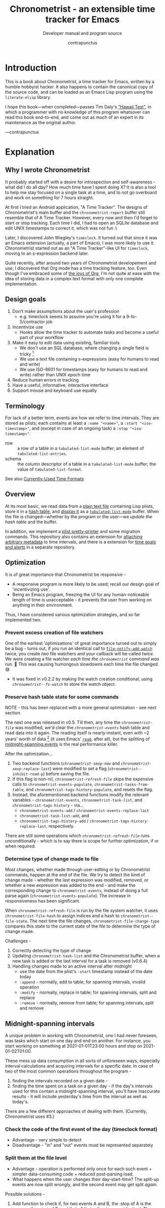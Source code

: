 #+TITLE: Chronometrist - an extensible time tracker for Emacs
#+SUBTITLE: Developer manual and program source
#+AUTHOR: contrapunctus
#+TODO: TODO TEST WIP EXTEND CLEANUP FIXME REVIEW |
#+PROPERTY: header-args :tangle yes :load yes
#+INFOJS_OPT: view:info toc:nil

* Introduction
This is a book about Chronometrist, a time tracker for Emacs, written by a humble hobbyist hacker. It also happens to contain the canonical copy of the source code, and can be loaded as an Emacs Lisp program using the =literate-elisp= library.

I hope this book—when completed—passes Tim Daly's [[https://www.youtube.com/watch?v=Av0PQDVTP4A&t=8m52s]["Hawaii Test"]], in which a programmer with no knowledge of this program whatsover can read this book end-to-end, and come out as much of an expert in its maintenance as the original author.

—contrapunctus

* Explanation
:PROPERTIES:
:DESCRIPTION: The design, the implementation, and a little history
:END:
** Why I wrote Chronometrist
It probably started off with a desire for introspection and self-awareness - what did I do all day? How much time have I spent doing X? It is also a tool to help me stay focused on a single task at a time, and to not go overboard and work on something for 7 hours straight.

At first I tried an Android application, "A Time Tracker". The designs of Chronometrist's main buffer and the =chronometrist-report= buffer still resemble that of A Time Tracker. However, every now and then I'd forget to start or stop tracking. Each time I did, I had to open an SQLite database and edit UNIX timestamps to correct it, which was not fun :\

Later, I discovered John Wiegley's =timeclock=. It turned out that since it was an Emacs extension (actually, a part of Emacs), I was more likely to use it. Chronometrist started out as an "A Time Tracker"-like UI for =timeclock=, moving to an s-expression backend later.

Quite recently, after around two years of Chronometrist developement and use, I discovered that Org mode has a time tracking feature, too. Even though I've embraced some of [[#explanation-literate-programming][the joys of Org]], I'm not quite at ease with the idea of storing data in a complex text format with only one complete implementation.

** Design goals
:PROPERTIES:
:DESCRIPTION: Some vague objectives which guided the project
:END:
1. Don't make assumptions about the user's profession
   - e.g. timeclock seems to assume you're using it for a 9-to-5/contractor job
2. Incentivize use
   * Hooks allow the time tracker to automate tasks and become a useful part of your workflow
3. Make it easy to edit data using existing, familiar tools
   * We don't use an SQL database, where changing a single field is tricky [fn:1]
   * We use a text file containing s-expressions (easy for humans to read and write)
   * We use ISO-8601 for timestamps (easy for humans to read and write) rather than UNIX epoch time
4. Reduce human errors in tracking
5. Have a useful, informative, interactive interface
6. Support mouse and keyboard use equally

[fn:1] I still have doubts about this. Having SQL as a query language would be very useful in perusing the stored data. Maybe we should have tried to create a companion mode to edit SQL databases interactively?

** Terminology
:PROPERTIES:
:DESCRIPTION: Explanation of some terms used later
:END:
For lack of a better term, events are how we refer to time intervals. They are stored as plists; each contains at least a =:name "<name>"=, a =:start "<iso-timestamp>"=, and (except in case of an ongoing task) a =:stop "<iso-timestamp>"=.

+ row :: a row of a table in a =tabulated-list-mode= buffer; an element of =tabulated-list-entries=.
+ schema :: the column descriptor of a table in a =tabulated-list-mode= buffer; the value of =tabulated-list-format=.

See also [[#explanation-time-formats][Currently-Used Time Formats]]

** Overview
At its most basic, we read data from a [[#program-backend][plain text file]] containing Lisp plists, store it in a [[#program-data-structures][hash table]], and [[#program-frontend-chronometrist][display it]] as a [[elisp:(find-library "tabulated-list-mode")][=tabulated-list-mode=]] buffer. When the file is changed—whether by the program or the user—we [[refresh-file][update the hash table]] and the buffer.

In addition, we implement a [[#program-pretty-printer][plist pretty-printer]] and some migration commands. This repository also contains an extension for [[file:chronometrist-key-values.org][attaching arbitrary metadata]] to time intervals, and there is a extension for [[https://tildegit.org/contrapunctus/chronometrist-goal][time goals and alerts]] in a separate repository.

** Optimization
It is of great importance that Chronometrist be responsive -
+ A responsive program is more likely to be used; recall our design goal of 'incentivizing use'.
+ Being an Emacs program, freezing the UI for any human-noticeable length of time is unacceptable - it prevents the user from working on anything in their environment.
Thus, I have considered various optimization strategies, and so far implemented two.

*** Prevent excess creation of file watchers
One of the earliest 'optimizations' of great importance turned out to simply be a bug - turns out, if you run an identical call to [[elisp:(describe-function 'file-notify-add-watch)][=file-notify-add-watch=]] twice, you create /two/ file watchers and your callback will be called /twice./ We were creating a file watcher /each time the =chronometrist= command was run./ 🤦 This was causing humongous slowdowns each time the file changed. 😅
+ It was fixed in v0.2.2 by making the watch creation conditional, using [[* fs-watch][=chronometrist--fs-watch=]] to store the watch object.

*** Preserve hash table state for some commands
NOTE - this has been replaced with a more general optimization - see next section.

The next one was released in v0.5. Till then, any time the [[* chronometrist-file][=chronometrist-file=]] was modified, we'd clear the [[* chronometrist-events][=chronometrist-events=]] hash table and read data into it again. The reading itself is nearly-instant, even with ~2 years' worth of data [fn:2] (it uses Emacs' [[elisp:(describe-function 'read)][=read=]], after all), but the splitting of [[#explanation-midnight-spanning-intervals][midnight-spanning events]] is the real performance killer.

After the optimization...
1. Two backend functions ([[* new][=chronometrist-sexp-new=]] and [[* replace-last][=chronometrist-sexp-replace-last=]]) were modified to set a flag (=chronometrist--inhibit-read-p=) before saving the file.
2. If this flag is non-nil, [[* refresh-file][=chronometrist-refresh-file=]] skips the expensive calls to =chronometrist-events-populate=, =chronometrist-tasks-from-table=, and =chronometrist-tags-history-populate=, and resets the flag.
3. Instead, the aforementioned backend functions modify the relevant variables - =chronometrist-events=, =chronometrist-task-list=, and =chronometrist-tags-history= - via...
   * =chronometrist-events-add= / =chronometrist-events-replace-last=
   * =chronometrist-task-list-add=, and
   * =chronometrist-tags-history-add= / =chronometrist-tags-history-replace-last=, respectively.

There are still some operations which [[* refresh-file][=chronometrist-refresh-file=]] runs unconditionally - which is to say there is scope for further optimization, if or when required.

[fn:2] As indicated by exploratory work in the =parsimonious-reading= branch, where I made a loop to only =read= and collect s-expressions from the file. It was near-instant...until I added event splitting to it.

*** Determine type of change made to file
Most changes, whether made through user-editing or by Chronometrist commands, happen at the end of the file. We try to detect the kind of change made - whether the last expression was modified, removed, or whether a new expression was added to the end - and make the corresponding change to =chronometrist-events=, instead of doing a full parse again (=chronometrist-events-populate=). The increase in responsiveness has been significant.

When =chronometrist-refresh-file= is run by the file system watcher, it uses  =chronometrist-file-hash= to assign indices and a hash to =chronometrist--file-state=. The next time the file changes, =chronometrist-file-change-type= compares this state to the current state of the file to determine the type of change made.

Challenges -
1. Correctly detecting the type of change
2. Updating =chronometrist-task-list= and the Chronometrist buffer, when a new task is added or the last interval for a task is removed (v0.6.4)
3. Handling changes made to an active interval after midnight
   * use the date from the plist's =:start= timestamp instead of the date today
   * =:append= - normally, add to table; for spanning intervals, invalid operation
   * =:modify= - normally, replace in table; for spanning intervals, split and replace
   * =:remove= - normally, remove from table; for spanning intervals, split and remove

** Midnight-spanning intervals
:PROPERTIES:
:DESCRIPTION: Events starting on one day and ending on another
:CUSTOM_ID: explanation-midnight-spanning-intervals
:END:
A unique problem in working with Chronometrist, one I had never foreseen, was tasks which start on one day and end on another. For instance, you start working on something at 2021-01-01T23:00 hours and stop on 2021-01-02T01:00.

These mess up data consumption in all sorts of unforeseen ways, especially interval calculations and acquiring intervals for a specific date. In case of two of the most common operations throughout the program -
1. finding the intervals recorded on a given date -
2. finding the time spent on a task on a given day - if the day's intervals used for this contain a midnight-spanning interval, you'll have inaccurate results - it will include yesterday's time from the interval as well as today's.

There are a few different approaches of dealing with them. (Currently, Chronometrist uses #3.)
*** Check the code of the first event of the day (timeclock format)
:PROPERTIES:
:DESCRIPTION: When the code of the first event in the day is "o", it's a midnight-spanning event.
:END:
+ Advantage - very simple to detect
+ Disadvantage - "in" and "out" events must be represented separately
*** Split them at the file level
+ Advantage - operation is performed only once for each such event + simpler data-consuming code + reduced post-parsing load.
+ What happens when the user changes their day-start-time? The split-up events are now split wrongly, and the second event may get split /again./

Possible solutions -
1. Add function to check if, for two events A and B, the :stop of A is the same as the :start of B, and that all their other tags are identical. Then we can re-split them according to the new day-start-time.
2. Add a :split tag to split events. It can denote that the next event was originally a part of this one.
3. Re-check and update the file when the day-start-time changes.
   - Possible with ~add-variable-watcher~ or ~:custom-set~ in Customize (thanks bpalmer)
*** Split them at the hash-table-level
Handled by ~chronometrist-sexp-events-populate~
+ Advantage - simpler data-consuming code.
*** Split them at the data-consumer level (e.g. when calculating time for one day/getting events for one day)
+ Advantage - reduced repetitive post-parsing load.

** Point restore behaviour
:PROPERTIES:
:DESCRIPTION: The desired behaviour of point in Chronometrist
:END:
After hacking, always test for and ensure the following -
1. Toggling the buffer via =chronometrist= / =chronometrist-report= / =chronometrist-statistics= should preserve point
2. The timer function should preserve point when the buffer is current
3. The timer function should preserve point when the buffer is not current, but is visible in another window
4. The next/previous week keys and buttons should preserve point.

** chronometrist-report date range logic
:PROPERTIES:
:DESCRIPTION: Deriving dates in the current week
:END:
A quick description, starting from the first time [[* chronometrist-report][=chronometrist-report=]] is run in an Emacs session -
1. We get the current date as a ts struct, using =chronometrist-date=.
2. The variable =chronometrist-report-week-start-day= stores the day we consider the week to start with. The default is "Sunday".

   We check if the date from #2 is on the week start day, else decrement it till we are, using =(chronometrist-report-previous-week-start)=.
3. We store the date from #3 in the global variable =chronometrist-report--ui-date=.
4. By counting up from =chronometrist-report--ui-date=, we get dates for the days in the next 7 days using =(chronometrist-report-date->dates-in-week)=. We store them in =chronometrist-report--ui-week-dates=.

   The dates in =chronometrist-report--ui-week-dates= are what is finally used to query the data displayed in the buffer.
5. To get data for the previous/next weeks, we decrement/increment the date in =chronometrist-report--ui-date= by 7 days and repeat the above process (via =(chronometrist-report-previous-week)= / =(chronometrist-report-next-week)=).

** Literate programming
:PROPERTIES:
:CUSTOM_ID: explanation-literate-programming
:END:
The shift from a bunch of Elisp files to a single Org literate program was born out of frustration with programs stored as text files, which are expensive to restructure (especially in the presence of a VCS). While some dissatisfactions remain, I generally prefer the outcome - tree and source-block folding, tags, properties, and =org-match= have made it trivial to get different views of the program, and literate programming may allow me to express the "explanation" documentation in the same context as the program, without having to try to link between documentation and source.
*** Tangling
At first, I tried tangling. Back when I used =benchmark.el= to test it, =org-babel-tangle= took about 30 seconds to tangle this file. Thus, I wrote a little sed one-liner (in the file-local variables) to do the tangling, which was nearly instant. It emitted anything between lines matching the exact strings ="#+BEGIN_SRC emacs-lisp"= and ="#+END_SRC"= -

#+BEGIN_SRC org :tangle no
# eval: (progn (make-local-variable 'after-save-hook) (add-hook 'after-save-hook (lambda () (start-process-shell-command "chronometrist-sed-tangle" "chronometrist-sed-tangle" "sed -n -e '/#+BEGIN_SRC emacs-lisp$/,/#+END_SRC$/{//!p;};/#+END_SRC/i\\ ' chronometrist.org | sed -E 's/^ +$//' > chronometrist.el"))))
#+END_SRC

*** literate-elisp-load
Later, we switched from tangling to using the =literate-elisp= package to loading this Org file directly - a file =chronometrist.el= would be used to load =chronometrist.org=.

#+BEGIN_SRC emacs-lisp :tangle no :load no
(literate-elisp-load
 (format "%schronometrist.org" (file-name-directory load-file-name)))
#+END_SRC

This way, source links (e.g. help buffers, stack traces) would lead to this Org file, and this documentation was available to each user, within the comfort of their Emacs. The presence of the =.el= file meant that users of =use-package= did not need to make any changes to their configuration.

*** Reject modernity, return to tangling
For all its benefits, the previous approach broke autoloads and no sane way could be devised to make them work, so back we came to tangling. =org-babel-tangle-file= seems to be quicker when run as a Git pre-commit hook - a few seconds' delay before I write a commit message.

Certain tools like =checkdoc= remain a pain to use with any kind of literate program. This will probably continue to be the case until these tools are fixed or extended.

*** Definition metadata
Each definition has its own heading. The type of definition is stored in tags -
1. custom group
2. [custom|hook|internal] variable
3. keymap (use variable instead?)
4. macro
5. function
   * does not refer to external state
   * primarily used for the return value
6. reader
   * reads external state without modifying it
   * primarily used for the return value
7. writer
   * modifies external state, namely a data structure or file
   * primarily used for side-effects
8. procedure
   * any other impure function
   * usually affects the display
   * primarily used for side-effects
9. major/minor mode
10. command

Further details are stored in properties -
1. :INPUT: (for functions)
2. :VALUE: list|hash table|...
   * for functions, this is the return value
3. :STATE: <external file or data structure read or written to>
*** TODO Issues [40%]
1. [X] When opening this file, Emacs may freeze at the prompt for file-local variable values; if so, C-g will quit the prompt, and permanently marking them as safe will make the freezing stop. [fn:3]
2. [ ] I like =visual-fill-column-mode= for natural language, but I don't want it applied to code blocks. =polymode.el= may hold answers.
3. [X] Is there a tangling solution which requires only one command (e.g. currently we use two =sed= s) but is equally fast? [fn:3]
   * Perhaps we can get rid of the requirement of adding newlines after each source block, and add the newlines ourselves. That gives us control, and also makes it possible to insert Org text in the middle of a definition without unnecessary newlines.
4. [ ] =nameless-insert-name= does not work in source blocks.
5. [ ] Some source blocks don't get syntax highlighted.
   * A workaround is to press =M-o M-o=

[fn:3] No longer a problem since we switched to =literate-elisp=
** Currently-Used Time Formats
:PROPERTIES:
:CUSTOM_ID: explanation-time-formats
:END:

*** ts
  ts.el struct
  * Used by nearly all internal functions
*** iso-timestamp
  ="YYYY-MM-DDTHH:MM:SSZ"=
  * Used in the s-expression file format
  * Read by chronometrist-sexp-events-populate
  * Used in the plists in the chronometrist-events hash table values
*** iso-date
  ="YYYY-MM-DD"=
  * Used as hash table keys in chronometrist-events - can't use ts structs for keys, you'd have to make a hash table predicate which uses ts=
*** seconds
  integer seconds as duration
  * Used for most durations
  * May be changed to floating point to allow larger durations. The minimum range of =most-positive-fixnum= is 536870911, which seems to be enough to represent durations of 17 years.
  * Used for update intervals (chronometrist-update-interval, chronometrist-change-update-interval)
*** minutes
  integer minutes as duration
  * Used by [[https://tildegit.org/contrapunctus/chronometrist-goal][chronometrist-goal]] (chronometrist-goals-list, chronometrist-get-goal) - minutes seems like the ideal unit for users to enter
*** list-duration
  =(hours minute seconds)=
  * Only returned by =chronometrist-seconds-to-hms=, called by =chronometrist-format-time=

** generic cl-loop interface for iterating over records
Of all the ways to work with Chronometrist data, both as part of the program and as part of my occasional "queries", my favorite was to use =cl-loop=.

First, there was the =chronometrist-loop-file= macro, which handled the sole backend at that time - the plist backend. It took care of the common logic (=read= ing each plist in the file, checking loop termination conditions), and let the client code specify (with the terseness of =cl-loop=) what they wanted to do with the data.

During the migration to the CLOS-based backend design began the quest to make  =chronometrist-loop-file= work with generic backends - it eventually became =chronometrist-loop-records= and =chronometrist-loop-days=. The idea was to call a generic function (=chronometrist-record-iterator= and =chronometrist-day-iterator=) which would return a new record on each call. Internal state of each of these generic functions was stored in backend slots. No list would be built up, unless the client code specified an accumulation clause.

Most recently, gilberth of #lispcafe suggested an alternate approach - trying to build a list of records first, and using =cl-loop= (or any other iteration mechanism) on that. Testing the two approaches yielded a clear advantage for this new suggestion. The test was to generate key-values suitable for completion history from my full Chronometrist data to date (the plist backend had ~6.6k plists in a 1.2M file), using almost identical =cl-loop= client code for both cases. Here was the output from =(benchmark 1 ...)= -

| approach | backend     | benchmark output                                 |
|----------+-------------+--------------------------------------------------|
| current  | plist       | "Elapsed time: 5.322056s (0.709023s in 4 GCs)"   |
| current  | plist-group | "Elapsed time: 107.159170s (1.064125s in 6 GCs)" |
| new      | plist       | "Elapsed time: 0.559264s (0.172344s in 1 GCs)"   |
| new      | plist-group | "Elapsed time: 0.671106s (0.179435s in 1 GCs)"   |

In addition, with this approach, client code can use any kind of iteration constructs they fancy - not just =cl-loop= but also =dolist=, higher-order functions (including those from =dash= and =seq=), =loopy=, etc.

* How-to guides for maintainers
** How to set up Emacs to contribute
# Different approaches to this setup -
# 1. Document it and let contributors do it voluntarily.
#    * Downside - if a contributor does not do it, it can lead to inconsistency and an additional headache for the maintainer.
# 2. Put it in file variables and/or =.dir-locals.el=.
#    * Downside - if the contributor does not have a dependency installed (e.g. nameless), Emacs will create an error. That's not the UX I want for someone opening the file for the first time - it does not tell them that they need to install something.
#      + Technically, a friendlier error message could be displayed. But you want to read/edit a document and it asks you to install something first...kind of a flow breaker.
# 3. Use a tool which installs developement dependencies for you, e.g. Cask, Eldev.
#    * May look into this in the future. But as of now I don't even foresee any contributors 😓

1. Install [[https://github.com/Malabarba/Nameless][nameless-mode]] for easier reading of Emacs Lisp code, and [[https://github.com/jingtaozf/literate-elisp][literate-elisp]] to load this file directly without tangling.

   #+BEGIN_SRC emacs-lisp :tangle no :load no
     (mapcar #'package-install '(nameless literate-elisp))
   #+END_SRC

2. Create a =.dir-locals-2.el= in the project root, containing -

      #+BEGIN_SRC emacs-lisp :tangle no :load no
        ((org-mode
          .
          ((eval . (nameless-mode))
           (eval . (progn
             (make-local-variable 'after-save-hook)
             ;; you can't `defun' in one `eval' and use the
             ;; function in another `eval', apparently
             (add-hook
              'after-save-hook
              (defun chronometrist-tangle ()
                (interactive)
                (compile
                 (mapconcat #'shell-quote-argument
                            `("emacs" "-q" "-Q" "--batch"
                              "--eval=(require 'ob-tangle)"
                              ,(format "--eval=(org-babel-tangle-file \"%s\")"
                                       (buffer-file-name)))
                            " ")))))))))
      #+END_SRC

3. Set up compiling, linting, and testing with =makem.sh=. First, define this command -

   #+BEGIN_SRC emacs-lisp :tangle no :load no
   (defun run-makem ()
     (interactive)
     (cd (locate-dominating-file default-directory "makem.sh"))
     (compile "./makem.sh compile lint test-ert"))
   #+END_SRC

   Then, run it after staging the files -
   #+BEGIN_SRC emacs-lisp :tangle no :load no
   (add-hook 'magit-post-stage-hook #'run-makem)
   #+END_SRC

   Or after tangling ends -
   #+BEGIN_SRC emacs-lisp :tangle no :load no
     (add-hook 'org-babel-post-tangle-hook #'run-makem)
   #+END_SRC

** How to tangle this file
Use =org-babel= (=org-babel-tangle= / =org-babel-tangle-file=), /not/ =literate-elisp-tangle=. The file emitted by the latter does not contain comments - thus, it does not contain library headers or abide by =checkdoc='s comment conventions.

* The Program
** Library headers and commentary
Library headers are necessary once more, since we're back to tangling instead of =literate-elisp-load=.

Once, for sake of neatness, I made the value of =Package-Requires:= multiline -
#+BEGIN_SRC emacs-lisp :tangle no :load no
;; Package-Requires: ((emacs "25.1")
;;                    (dash "2.16.0")
;;                    (seq "2.20")
;;                    (ts "0.2"))
#+END_SRC
But I discovered that if I do that, =package-lint= says - =error: Couldn't parse "Package-Requires" header: End of file during parsing=.

#+BEGIN_SRC emacs-lisp
;;; chronometrist.el --- A time tracker with a nice interface -*- lexical-binding: t; -*-

;; Author: contrapunctus <xmpp:contrapunctus@jabjab.de>
;; Maintainer: contrapunctus <xmpp:contrapunctus@jabjab.de>
;; Keywords: calendar
;; Homepage: https://tildegit.org/contrapunctus/chronometrist
;; Package-Requires: ((emacs "25.1") (dash "2.16.0") (seq "2.20") (ts "0.2"))
;; Version: 0.9.0

;; This is free and unencumbered software released into the public domain.
;;
;; Anyone is free to copy, modify, publish, use, compile, sell, or
;; distribute this software, either in source code form or as a compiled
;; binary, for any purpose, commercial or non-commercial, and by any
;; means.
;;
;; For more information, please refer to <https://unlicense.org>
#+END_SRC

"Commentary" is displayed when the user clicks on the package's entry in =M-x list-packages=.

#+BEGIN_SRC emacs-lisp
;;; Commentary:
;;
;; A time tracker in Emacs with a nice interface

;; Largely modelled after the Android application, [A Time Tracker](https://github.com/netmackan/ATimeTracker)

;; * Benefits
;;   1. Extremely simple and efficient to use
;;   2. Displays useful information about your time usage
;;   3. Support for both mouse and keyboard
;;   4. Human errors in tracking are easily fixed by editing a plain text file
;;   5. Hooks to let you perform arbitrary actions when starting/stopping tasks

;; * Limitations
;;   1. No support (yet) for adding a task without clocking into it.
;;   2. No support for concurrent tasks.

;; ## Comparisons
;; ### timeclock.el
;; Compared to timeclock.el, Chronometrist
;; * stores data in an s-expression format rather than a line-based one
;; * supports attaching tags and arbitrary key-values to time intervals
;; * has commands to shows useful summaries
;; * has more hooks

;; ### Org time tracking
;; Chronometrist and Org time tracking seem to be equivalent in terms of capabilities, approaching the same ends through different means.
;; * Chronometrist doesn't have a mode line indicator at the moment. (planned)
;; * Chronometrist doesn't have Org's sophisticated querying facilities. (an SQLite backend is planned)
;; * Org does so many things that keybindings seem to necessarily get longer. Chronometrist has far fewer commands than Org, so most of the keybindings are single keys, without modifiers.
;; * Chronometrist's UI makes keybindings discoverable - they are displayed in the buffers themselves.
;; * Chronometrist's UI is cleaner, since the storage is separate from the display. It doesn't show tasks as trees like Org, but it uses tags and key-values to achieve that. Additionally, navigating a flat list takes fewer user operations than navigating a tree.
;; * Chronometrist data is just s-expressions (plists), and may be easier to parse than a complex text format with numerous use-cases.

;; For information on usage and customization, see https://tildegit.org/contrapunctus/chronometrist or the included manual.org
#+END_SRC

** Dependencies
#+BEGIN_SRC emacs-lisp
;;; Code:
;; This file was automatically generated from chronometrist.org
(require 'dash)
(require 'ts)

(require 'cl-lib)
(require 'seq)
(require 'filenotify)
(require 'subr-x)
(require 'parse-time)

(eval-when-compile
  (defvar chronometrist-mode-map)
  (require 'subr-x))
#+END_SRC

** Common
*** custom group                                             :custom:group:
#+BEGIN_SRC emacs-lisp
(defgroup chronometrist nil
  "An extensible time tracker."
  :group 'applications)
#+END_SRC
*** fs-watch                                            :internal:variable:
:PROPERTIES:
:VALUE:    file notify watch
:END:
#+BEGIN_SRC emacs-lisp
(defvar chronometrist--fs-watch nil
  "Filesystem watch object.
Used to prevent more than one watch being added for the same
file.")
#+END_SRC
*** format-time                                                  :function:
#+BEGIN_SRC emacs-lisp
(cl-defun chronometrist-format-duration (seconds &optional (blank (make-string 3 ?\s)))
  "Format SECONDS as a string suitable for display in Chronometrist buffers.
SECONDS must be a positive integer.

BLANK is a string to display in place of blank values. If not
supplied, 3 spaces are used."
  (-let [(h m s) (chronometrist-seconds-to-hms seconds)]
    (if (and (zerop h) (zerop m) (zerop s))
        (concat (make-string 7 ?\s) "-")
      (let ((h (if (zerop h) blank (format "%2d:" h)))
            (m (cond ((and (zerop h) (zerop m))  blank)
                     ((zerop h)  (format "%2d:" m))
                     (t  (format "%02d:" m))))
            (s (if (and (zerop h) (zerop m))
                   (format "%2d" s)
                 (format "%02d" s))))
        (concat h m s)))))
#+END_SRC
*** file-empty-p                                                   :reader:
#+BEGIN_SRC emacs-lisp
(defun chronometrist-common-file-empty-p (file)
  "Return t if FILE is empty."
  (zerop (nth 7 (file-attributes file))))
#+END_SRC
*** format-keybinds                                              :function:
#+BEGIN_SRC emacs-lisp
(defun chronometrist-format-keybinds (command map &optional firstonly)
  "Return the keybindings for COMMAND in MAP as a string.
If FIRSTONLY is non-nil, return only the first keybinding found."
  (if firstonly
      (key-description
       (where-is-internal command map firstonly))
    (->> (where-is-internal command map)
         (mapcar #'key-description)
         (-take 2)
         (-interpose ", ")
         (apply #'concat))))
#+END_SRC
*** day-start-time                                        :custom:variable:
[[* events-maybe-split][=chronometrist-events-maybe-split=]] refers to this, but I'm not sure this has the desired effect at the moment—haven't even tried using it.
#+BEGIN_SRC emacs-lisp
(defcustom chronometrist-day-start-time "00:00:00"
  "The time at which a day is considered to start, in \"HH:MM:SS\".

The default is midnight, i.e. \"00:00:00\"."
  :type 'string)
#+END_SRC
*** week-start-day                                        :custom:variable:
#+BEGIN_SRC emacs-lisp
(defcustom chronometrist-report-week-start-day "Sunday"
  "The day used for start of week by `chronometrist-report'."
  :type 'string)
#+END_SRC
*** weekday-number-alist                                  :custom:variable:
#+BEGIN_SRC emacs-lisp
(defcustom chronometrist-report-weekday-number-alist
  '(("Sunday"    . 0)
    ("Monday"    . 1)
    ("Tuesday"   . 2)
    ("Wednesday" . 3)
    ("Thursday"  . 4)
    ("Friday"    . 5)
    ("Saturday"  . 6))
  "Alist in the form (\"NAME\" . NUMBER), where \"NAME\" is the name of a weekday and NUMBER its associated number."
  :type 'alist)
#+END_SRC
*** previous-week-start                                            :reader:
#+BEGIN_SRC emacs-lisp
(defun chronometrist-previous-week-start (ts)
  "Find the previous `chronometrist-report-week-start-day' from TS.
Return a ts struct for said day's beginning.

If the day of TS is the same as the
`chronometrist-report-week-start-day', return TS.

TS must be a ts struct (see `ts.el')."
  (cl-loop with week-start = (alist-get chronometrist-report-week-start-day
                                        chronometrist-report-weekday-number-alist
                                        nil nil #'equal)
    until (= week-start (ts-dow ts))
    do (ts-decf (ts-day ts))
    finally return ts))
#+END_SRC
*** plist-remove                                                 :function:
#+BEGIN_SRC emacs-lisp
(defun chronometrist-plist-remove (plist &rest keys)
  "Return PLIST with KEYS and their associated values removed."
  (let ((keys (--filter (plist-member plist it) keys)))
    (mapc (lambda (key)
            (let ((pos (seq-position plist key)))
              (setq plist (append (seq-take plist pos)
                                  (seq-drop plist (+ 2 pos))))))
          keys)
    plist))
#+END_SRC
**** tests
#+BEGIN_SRC emacs-lisp :tangle chronometrist-tests.el :load test
(ert-deftest chronometrist-plist-remove ()
  (should
   (equal (chronometrist-plist-remove '(:a 1 :b 2 :c 3 :d 4) :a)
          '(:b 2 :c 3 :d 4)))
  (should
   (equal (chronometrist-plist-remove '(:a 1 :b 2 :c 3 :d 4) :b)
          '(:a 1 :c 3 :d 4)))
  (should
   (equal (chronometrist-plist-remove '(:a 1 :b 2 :c 3 :d 4) :c)
          '(:a 1 :b 2 :d 4)))
  (should
   (equal (chronometrist-plist-remove '(:a 1 :b 2 :c 3 :d 4) :d)
          '(:a 1 :b 2 :c 3)))
  (should
   (equal (chronometrist-plist-remove '(:a 1 :b 2 :c 3 :d 4) :a :b)
          '(:c 3 :d 4)))
  (should
   (equal (chronometrist-plist-remove '(:a 1 :b 2 :c 3 :d 4) :a :d)
          '(:b 2 :c 3)))
  (should
   (equal (chronometrist-plist-remove '(:a 1 :b 2 :c 3 :d 4) :c :d)
          '(:a 1 :b 2)))
  (should (equal
           (chronometrist-plist-remove '(:a 1 :b 2 :c 3 :d 4) :a :b :c :d)
           nil))
  (should
   (equal (chronometrist-plist-remove '(:a 1 :b 2 :c 3 :d 4) :d :a)
          '(:b 2 :c 3))))

#+END_SRC
*** plist-key-values                                             :function:
#+BEGIN_SRC emacs-lisp
(defun chronometrist-plist-key-values (plist)
  "Return user key-values from PLIST."
  (chronometrist-plist-remove plist :name :tags :start :stop))
#+END_SRC
*** plist-p                                                      :function:
#+BEGIN_SRC emacs-lisp
(defun chronometrist-plist-p (list)
  "Return non-nil if LIST is a property list, i.e. (:KEYWORD VALUE ...)"
  (while (consp list)
    (setq list (if (and (keywordp (car list))
                        (consp (cdr list)))
                   (cddr list)
                 'not-plist)))
  (null list))
#+END_SRC
**** tests
#+BEGIN_SRC emacs-lisp :tangle chronometrist-tests.el :load test
(ert-deftest plist-p ()
  (should (eq t   (chronometrist-plist-p '(:a 1 :b 2))))
  (should (eq nil (chronometrist-plist-p '(0 :a 1 :b 2))))
  (should (eq nil (chronometrist-plist-p '(:a 1 :b 2 3)))))

#+END_SRC
*** delete-list                                                    :writer:
#+BEGIN_SRC emacs-lisp
(defun chronometrist-sexp-delete-list (&optional arg)
  "Delete ARG lists after point."
  (let ((point-1 (point)))
    (forward-sexp (or arg 1))
    (delete-region point-1 (point))))
#+END_SRC
*** make-hash-table                                              :function:
#+BEGIN_SRC emacs-lisp
(defun chronometrist-make-hash-table ()
  "Return an empty hash table with `equal' as test."
  (make-hash-table :test #'equal))
#+END_SRC
*** current-task                                            :reader:method:
#+BEGIN_SRC emacs-lisp
(cl-defun chronometrist-current-task (&optional (backend (chronometrist-active-backend)))
  "Return the name of the active task as a string, or nil if not clocked in."
  (let ((last-event (chronometrist-latest-record backend)))
    (if (plist-member last-event :stop)
        nil
      (plist-get last-event :name))))
#+END_SRC

** Data structures
:PROPERTIES:
:CUSTOM_ID: program-data-structures
:END:
Reading directly from the file could be difficult, especially when your most common query is "get all intervals recorded on <date>" [fn:4] - and so, we maintain the hash table =chronometrist-events=, where each key is a date in the ISO-8601 format. The plists in this hash table are free of [[#explanation-midnight-spanning-intervals][midnight-spanning intervals]], making code which consumes it easier to write.

The data from =chronometrist-events= is used by most (all?) interval-consuming functions, but is never written to the user's file itself.

[fn:4] it might be the case that the [[#program-backend][file format]] is not suited to our most frequent operation...
*** reset                                                         :command:
#+BEGIN_SRC emacs-lisp
(defun chronometrist-reset ()
  "Reset Chronometrist's internal state."
  (interactive)
  (chronometrist-reset-internal (chronometrist-active-backend)))
#+END_SRC
*** chronometrist-events                                                     :variable:
:PROPERTIES:
:VALUE:    hash table
:END:
#+BEGIN_SRC emacs-lisp
(defvar chronometrist-events (make-hash-table :test #'equal)
  "Each key is a date in the form (YEAR MONTH DAY).
Values are lists containing events, where each event is a list in
the form (:name \"NAME\" :tags (TAGS) <key value pairs> ...
:start TIME :stop TIME).")
#+END_SRC
*** apply-time                                                   :function:
#+BEGIN_SRC emacs-lisp
(defun chronometrist-apply-time (time timestamp)
  "Return TIMESTAMP with time modified to TIME.
TIME must be a string in the form \"HH:MM:SS\"

TIMESTAMP must be a time string in the ISO-8601 format.

Return value is a ts struct (see `ts.el')."
  (-let [(h m s) (mapcar #'string-to-number (split-string time ":"))]
    (ts-apply :hour h :minute m :second s
              (chronometrist-iso-to-ts timestamp))))
#+END_SRC
**** tests
#+BEGIN_SRC emacs-lisp :tangle chronometrist-tests.el :load test
(ert-deftest chronometrist-apply-time ()
  (should
   (equal (ts-format "%FT%T%z" (chronometrist-apply-time "01:02:03" "2021-02-17T01:20:18+0530"))
          "2021-02-17T01:02:03+0530")))
#+END_SRC

*** events-maybe-split                                           :function:
#+BEGIN_SRC emacs-lisp
(defun chronometrist-maybe-split-plist (plist)
  "Split EVENT if it spans midnight.
Return a list of two events if EVENT was split, else nil."
  (when (plist-get plist :stop)
    (let ((split-time (chronometrist-midnight-spanning-p (plist-get plist :start)
                                             (plist-get plist :stop)
                                             chronometrist-day-start-time)))
      (when split-time
        (let ((first-start  (plist-get (cl-first  split-time) :start))
              (first-stop   (plist-get (cl-first  split-time) :stop))
              (second-start (plist-get (cl-second split-time) :start))
              (second-stop  (plist-get (cl-second split-time) :stop))
              ;; plist-put modifies lists in-place. The resulting bugs
              ;; left me puzzled for a while.
              (event-1      (cl-copy-list plist))
              (event-2      (cl-copy-list plist)))
          (list (-> event-1
                    (plist-put :start first-start)
                    (plist-put :stop  first-stop))
                (-> event-2
                    (plist-put :start second-start)
                    (plist-put :stop  second-stop))))))))
#+END_SRC

**** tests
#+BEGIN_SRC emacs-lisp :tangle chronometrist-tests.el :load test
(ert-deftest chronometrist-maybe-split-plist ()
  (should
   (null (chronometrist-maybe-split-plist
          '(:name  "Task"
                   :start "2021-02-17T01:33:12+0530"
                   :stop  "2021-02-17T01:56:08+0530"))))
  (should
   (equal (chronometrist-maybe-split-plist
           '(:name  "Guitar"
                    :tags  (classical warm-up)
                    :start "2021-02-12T23:45:21+0530"
                    :stop  "2021-02-13T00:03:46+0530"))
          '((:name "Guitar"
                   :tags (classical warm-up)
                   :start "2021-02-12T23:45:21+0530"
                   :stop "2021-02-13T00:00:00+0530")
            (:name "Guitar"
                   :tags (classical warm-up)
                   :start "2021-02-13T00:00:00+0530"
                   :stop "2021-02-13T00:03:46+0530")))))
#+END_SRC

*** events-populate                                              :function:
#+BEGIN_SRC emacs-lisp
(defun chronometrist-events-populate ()
  "Clear hash table `chronometrist-events' (which see) and populate it.
The data is acquired from `chronometrist-file'.

Return final number of events read from file, or nil if there
were none."
  (setq chronometrist-events (chronometrist-to-hash-table (chronometrist-active-backend))))
#+END_SRC
*** events-update                                                  :writer:
#+BEGIN_SRC emacs-lisp
(defun chronometrist-events-update (plist hash-table &optional replace)
  "Return HASH-TABLE with PLIST added as the latest interval.
If REPLACE is non-nil, replace the last interval with PLIST."
  (let* ((date (->> (plist-get plist :start)
                    (chronometrist-iso-to-ts )
                    (ts-format "%F" )))
         (events-today (gethash date hash-table)))
    (--> (if replace (-drop-last 1 events-today) events-today)
         (append it (list plist))
         (puthash date it hash-table))
    hash-table))
#+END_SRC
*** last-date                                                      :reader:
#+BEGIN_SRC emacs-lisp
(defun chronometrist-events-last-date (hash-table)
  "Return an ISO-8601 date string for the latest date present in `chronometrist-events'."
  (--> (hash-table-keys hash-table)
       (last it)
       (car it)))
#+END_SRC
*** events-last                                                    :reader:
#+BEGIN_SRC emacs-lisp
(cl-defun chronometrist-events-last (&optional (backend (chronometrist-active-backend)))
  "Return the last plist from `chronometrist-events'."
  (let* ((hash-table (chronometrist-backend-hash-table backend))
         (last-date  (chronometrist-events-last-date hash-table)))
    (--> (gethash last-date hash-table)
         (last it)
         (car it))))
#+END_SRC
*** events-subset                                                  :reader:
:PROPERTIES:
:VALUE:    hash table
:CUSTOM_ID: program-data-structures-events-subset
:END:
#+BEGIN_SRC emacs-lisp
(defun chronometrist-events-subset (start end)
  "Return a subset of `chronometrist-events'.
The subset will contain values between dates START and END (both
inclusive).

START and END must be ts structs (see `ts.el'). They will be
treated as though their time is 00:00:00."
  (let ((subset (make-hash-table :test #'equal))
        (start  (chronometrist-date-ts start))
        (end    (chronometrist-date-ts end)))
    (maphash (lambda (key value)
               (when (ts-in start end (chronometrist-iso-to-ts key))
                 (puthash key value subset)))
             chronometrist-events)
    subset))
#+END_SRC
*** task-time-one-day                                              :reader:
#+BEGIN_SRC emacs-lisp
(cl-defun chronometrist-task-time-one-day (task &optional (date (chronometrist-date-ts)) (backend (chronometrist-active-backend)))
  "Return total time spent on TASK today or on DATE, an ISO-8601 date.
The return value is seconds, as an integer."
  (let ((task-events (chronometrist-task-records backend task date)))
    (if task-events
        (->> (chronometrist-events-to-durations task-events)
             (-reduce #'+)
             (truncate))
      ;; no events for this task on DATE, i.e. no time spent
      0)))
#+END_SRC

*** active-time-one-day                                            :reader:
#+BEGIN_SRC emacs-lisp
(defvar chronometrist-task-list)
(cl-defun chronometrist-active-time-one-day (&optional (date (chronometrist-date-ts)))
  "Return the total active time today, or on DATE.
Return value is seconds as an integer."
  (->> (--map (chronometrist-task-time-one-day it date) (chronometrist-task-list))
       (-reduce #'+)
       (truncate)))
#+END_SRC
*** count-active-days                                            :function:
#+BEGIN_SRC emacs-lisp
(cl-defun chronometrist-statistics-count-active-days (task &optional (table chronometrist-events))
  "Return the number of days the user spent any time on TASK.
  TABLE must be a hash table - if not supplied, `chronometrist-events' is used.

  This will not return correct results if TABLE contains records
which span midnights."
  (cl-loop for events being the hash-values of table
    count (seq-find (lambda (event)
                      (equal task (plist-get event :name)))
                    events)))
#+END_SRC
*** task-list                                                    :variable:
:PROPERTIES:
:VALUE:    list
:END:
#+BEGIN_SRC emacs-lisp
(defcustom chronometrist-task-list nil
  "List of tasks used by `chronometrist'.
Value may be either nil or a list of strings.

If nil, the task list is generated from user data in
`chronometrist-file' and stored in the task-list slot of the
active backend."
  :type '(choice (repeat string) nil)
  :group 'chronometrist)
#+END_SRC

*** task-list                                                    :function:
#+BEGIN_SRC emacs-lisp
(defun chronometrist-task-list ()
  "Return the list of tasks to be used.
If `chronometrist-task-list' is non-nil, return its value; else,
return a list of tasks from the active backend."
  (let ((backend (chronometrist-active-backend)))
    (with-slots ((backend-task-list task-list)) backend
      (or chronometrist-task-list
          backend-task-list
          (setf backend-task-list (chronometrist-list-tasks backend))))))
#+END_SRC

*** list-tasks                                                   :function:
#+BEGIN_SRC emacs-lisp
(defun chronometrist-list-tasks (backend)
  "Return a list of all tasks recorded in BACKEND. Each task is a string."
  (cl-loop for plist in (chronometrist-to-list backend)
    collect (plist-get plist :name) into names
    finally return
    (sort (cl-remove-duplicates names :test #'equal)
          #'string-lessp)))
#+END_SRC

*** reset-task-list                                                :writer:
#+BEGIN_SRC emacs-lisp
(cl-defun chronometrist-reset-task-list (backend)
  "Regenerate BACKEND's task list from its data.
Only takes effect if `chronometrist-task-list' is nil (i.e. the
user has not defined their own task list)."
  (unless chronometrist-task-list
    (setf (chronometrist-backend-task-list backend) (chronometrist-list-tasks backend))))
#+END_SRC

*** add-to-task-list                                               :writer:
#+BEGIN_SRC emacs-lisp
(defun chronometrist-add-to-task-list (task backend)
  "Add TASK to BACKEND's task list, if it is not already present.
Only takes effect if `chronometrist-task-list' is nil (i.e. the
user has not defined their own task list)."
  (with-slots (task-list) backend
    (unless (and (not chronometrist-task-list)
                 (cl-member task task-list :test #'equal))
      (setf task-list
            (sort (cons task task-list)
                  #'string-lessp)))))
#+END_SRC

*** remove-from-task-list                                          :writer:
#+BEGIN_SRC emacs-lisp
(defun chronometrist-remove-from-task-list (task backend)
  "Remove TASK from BACKEND's task list if necessary.
TASK is removed if it does not occur in BACKEND's hash table, or
if it only occurs in the newest plist of the same.

Only takes effect if `chronometrist-task-list' is nil (i.e. the
user has not defined their own task list).

Return new value of BACKEND's task list, or nil if
unchanged."
  (with-slots (hash-table task-list) backend
    (unless chronometrist-task-list
      (let (;; number of plists in hash table
            (ht-plist-count (cl-loop with count = 0
                              for intervals being the hash-values of hash-table
                              do (cl-loop for _interval in intervals
                                   do (cl-incf count))
                              finally return count))
            ;; index of first occurrence of TASK in hash table, or nil if not found
            (ht-task-first-result (cl-loop with count = 0
                                    for intervals being the hash-values of hash-table
                                    when (cl-loop for interval in intervals
                                           do (cl-incf count)
                                           when (equal task (plist-get interval :name))
                                           return t)
                                    return count)))
        (when (or (not ht-task-first-result)
                  (= ht-task-first-result ht-plist-count))
          ;; The only interval for TASK is the last expression
          (setf task-list (remove task task-list)))))))
#+END_SRC

** Time functions
*** iso-to-ts                                                    :function:
#+BEGIN_SRC emacs-lisp
(defun chronometrist-iso-to-ts (timestamp)
  "Convert TIMESTAMP to a TS struct. (see `ts.el')
TIMESTAMP must be an ISO-8601 timestamp, as handled by
`parse-iso8601-time-string'."
  (-let [(second minute hour day month year dow _dst utcoff)
         (decode-time
          (parse-iso8601-time-string timestamp))]
    (ts-update
     (make-ts :hour hour :minute minute :second second
              :day day   :month month   :year year
              :dow dow   :tz-offset utcoff))))

#+END_SRC
**** tests
#+BEGIN_SRC emacs-lisp :tangle chronometrist-tests.el :load test
(ert-deftest chronometrist-iso-to-ts ()
  (should (ts= (chronometrist-iso-to-ts "2021-01-01")
               (make-ts :year 2021 :month 1  :day 1
                        :hour 0    :minute 0 :second 0)))
  (should (ts= (chronometrist-iso-to-ts "2021-01-01T01:01:01")
               (make-ts :year 2021 :month 1  :day 1
                        :hour 1    :minute 1 :second 1))))

#+END_SRC
*** events-to-durations                                          :function:
#+BEGIN_SRC emacs-lisp
(defun chronometrist-events-to-durations (events)
  "Convert EVENTS into a list of durations in seconds.
EVENTS must be a list of valid Chronometrist property lists (see
`chronometrist-file').

Return 0 if EVENTS is nil."
  (if events
      (cl-loop for plist in events collect
        (let* ((start-ts (chronometrist-iso-to-ts
                          (plist-get plist :start)))
               (stop-iso (plist-get plist :stop))
               ;; Add a stop time if it does not exist.
               (stop-ts  (if stop-iso
                             (chronometrist-iso-to-ts stop-iso)
                           (ts-now))))
          (ts-diff stop-ts start-ts)))
    0))
#+END_SRC
*** date-iso                                                     :function:
#+BEGIN_SRC emacs-lisp
(cl-defun chronometrist-date-iso (&optional (ts (ts-now)))
  (ts-format "%F" ts))
#+END_SRC

*** date-ts                                                      :function:
#+BEGIN_SRC emacs-lisp
(cl-defun chronometrist-date-ts (&optional (ts (ts-now)))
  "Return a ts struct representing the time 00:00:00 on today's date.
If TS is supplied, use that date instead of today.
TS should be a ts struct (see `ts.el')."
  (ts-apply :hour 0 :minute 0 :second 0 ts))
#+END_SRC

*** format-time-iso8601                                          :function:
#+BEGIN_SRC emacs-lisp
(defun chronometrist-format-time-iso8601 (&optional unix-time)
  "Return current date and time as an ISO-8601 timestamp.
Optional argument UNIX-TIME should be a time value (see
`current-time') accepted by `format-time-string'."
  (format-time-string "%FT%T%z" unix-time))

;; Note - this assumes that an event never crosses >1 day. This seems
;; sufficient for all conceivable cases.
#+END_SRC
*** FIXME midnight-spanning-p                                      :reader:
It does not matter here that the =:stop= dates in the returned plists are different from the =:start=, because =chronometrist-events-populate= uses only the date segment of the =:start= values as hash table keys. (The hash table keys form the rest of the program's notion of "days", and that of which plists belong to which day.)

#+BEGIN_SRC emacs-lisp
(defun chronometrist-midnight-spanning-p (start-time stop-time day-start-time)
  "Return non-nil if START-TIME and STOP-TIME cross a midnight.
START-TIME and STOP-TIME must be ISO-8601 timestamps.

DAY-START-TIME must be a string in the form \"HH:MM:SS\" (see
`chronometrist-day-start-time')

Return a list in the form
\((:start START-TIME
  :stop <day-start time on initial day>)
 (:start <day start time on second day>
  :stop STOP-TIME))"
  ;; FIXME - time zones are ignored; may cause issues with
  ;; time-zone-spanning events

  ;; The time on which the first provided day starts (according to `chronometrist-day-start-time')
  (let* ((start-ts        (chronometrist-iso-to-ts start-time))
         (stop-ts         (chronometrist-iso-to-ts stop-time))
         (first-day-start (chronometrist-apply-time day-start-time start-time))
         (next-day-start  (ts-adjust 'hour 24 first-day-start)))
    ;; Does the event stop time exceed the next day start time?
    (when (ts< next-day-start stop-ts)
      (list `(:start ,start-time
                     :stop  ,(ts-format "%FT%T%z" next-day-start))
            `(:start ,(ts-format "%FT%T%z" next-day-start)
                     :stop  ,stop-time)))))
#+END_SRC
**** tests
#+BEGIN_SRC emacs-lisp :tangle chronometrist-tests.el :load test
(ert-deftest chronometrist-midnight-spanning-p ()
  (should
   (null
    (chronometrist-midnight-spanning-p "2021-02-17T01:33:12+0530"
                           "2021-02-17T01:56:08+0530"
                           "00:00:00")))
  (should
   (equal
    (chronometrist-midnight-spanning-p "2021-02-19T23:45:36+0530"
                           "2021-02-20T00:18:40+0530"
                           "00:00:00")
    '((:start "2021-02-19T23:45:36+0530"
              :stop "2021-02-20T00:00:00+0530")
      (:start "2021-02-20T00:00:00+0530"
              :stop "2021-02-20T00:18:40+0530"))))
  (should
   (equal
    (chronometrist-midnight-spanning-p "2021-02-19T23:45:36+0530"
                           "2021-02-20T03:18:40+0530"
                           "01:20:30")
    '((:start "2021-02-19T23:45:36+0530"
              :stop "2021-02-20T01:20:30+0530")
      (:start "2021-02-20T01:20:30+0530"
              :stop "2021-02-20T03:18:40+0530")))))
#+END_SRC

*** seconds-to-hms                                               :function:
#+BEGIN_SRC emacs-lisp
(defun chronometrist-seconds-to-hms (seconds)
  "Convert SECONDS to a vector in the form [HOURS MINUTES SECONDS].
SECONDS must be a positive integer."
  (let* ((seconds (truncate seconds))
         (s       (% seconds 60))
         (m       (% (/ seconds 60) 60))
         (h       (/ seconds 3600)))
    (list h m s)))
#+END_SRC
*** interval                                                     :function:
#+BEGIN_SRC emacs-lisp
(defun chronometrist-interval (event)
  "Return the period of time covered by EVENT as a time value.
EVENT should be a plist (see `chronometrist-file')."
  (let ((start (plist-get event :start))
        (stop  (plist-get event :stop)))
    (time-subtract (parse-iso8601-time-string stop)
                   (parse-iso8601-time-string start))))
#+END_SRC
*** format-duration-long                                         :function:
#+BEGIN_SRC emacs-lisp
(defun chronometrist-format-duration-long (seconds)
  "Return SECONDS as a human-friendly duration string.
e.g. \"2 hours, 10 minutes\". SECONDS must be an integer. If
SECONDS is less than 60, return a blank string."
  (let* ((hours         (/ seconds 60 60))
         (minutes       (% (/ seconds 60) 60))
         (hour-string   (if (= 1 hours) "hour" "hours"))
         (minute-string (if (= 1 minutes) "minute" "minutes")))
    (cond ((and (zerop hours) (zerop minutes)) "")
          ((zerop hours)
           (format "%s %s" minutes minute-string))
          ((zerop minutes)
           (format "%s %s" hours hour-string))
          (t (format "%s %s, %s %s"
                     hours hour-string
                     minutes minute-string)))))
#+END_SRC
**** tests
#+BEGIN_SRC emacs-lisp :tangle ../tests/chronometrist-tests.el :load test
(ert-deftest chronometrist-format-duration-long ()
  (should (equal (chronometrist-format-duration-long 5) ""))
  (should (equal (chronometrist-format-duration-long 65) "1 minute"))
  (should (equal (chronometrist-format-duration-long 125) "2 minutes"))

  (should (equal (chronometrist-format-duration-long 3605) "1 hour"))
  (should (equal (chronometrist-format-duration-long 3660) "1 hour, 1 minute"))
  (should (equal (chronometrist-format-duration-long 3725) "1 hour, 2 minutes"))

  (should (equal (chronometrist-format-duration-long 7200) "2 hours"))
  (should (equal (chronometrist-format-duration-long 7260) "2 hours, 1 minute"))
  (should (equal (chronometrist-format-duration-long 7320) "2 hours, 2 minutes")))
#+END_SRC
** Plist pretty-printing
:PROPERTIES:
:CUSTOM_ID: program-pretty-printer
:END:
=pp.el=, part of Emacs, doesn't align plist keys along the same column. =ppp.el= (available on MELPA) doesn't align plist /values/ along the same column; also, it's GPL, and I try to avoid GPL dependencies. And thus, I wrote this ad hoc plist pretty-printer.

1. [X] work recursively for plist/alist values
2. [X] Add variable (to chronometrist-sexp.el) to set pretty-printing function. Default to ppp.el if found, fallback to internal Emacs pretty printer, and let users set their own pretty printing function.
3. [ ] Fix alignment of alist dots
   * While also handling alist members which are proper lists

*** normalize-whitespace                                           :writer:
#+BEGIN_SRC emacs-lisp
(defun chronometrist-plist-pp-normalize-whitespace ()
  "Remove whitespace following point, and insert a space.
Point is placed at the end of the space."
  (when (looking-at "[[:blank:]]+")
    (delete-region (match-beginning 0) (match-end 0))
    (insert " ")))
#+END_SRC
*** column                                                         :reader:
#+BEGIN_SRC emacs-lisp
(defun chronometrist-plist-pp-column ()
  "Return column point is on, as an integer.
0 means point is at the beginning of the line."
  (- (point) (point-at-bol)))
#+END_SRC
*** pair-p                                                       :function:
#+BEGIN_SRC emacs-lisp
(defun chronometrist-plist-pp-pair-p (cons)
  "Return non-nil if CONS is a pair, i.e. (CAR . CDR)."
  (and (listp cons) (not (listp (cdr cons)))))
#+END_SRC
*** alist-p                                                      :function:
#+BEGIN_SRC emacs-lisp
(defun chronometrist-plist-pp-alist-p (list)
  "Return non-nil if LIST is an association list.
If even a single element of LIST is a pure cons cell (as
determined by `chronometrist-plist-pp-pair-p'), this function
considers it an alist."
  (when (listp list)
    (cl-loop for elt in list thereis (chronometrist-plist-pp-pair-p elt))))
#+END_SRC
*** longest-keyword-length                                         :reader:
#+BEGIN_SRC emacs-lisp
(defun chronometrist-plist-pp-longest-keyword-length ()
  "Find the length of the longest keyword in a plist.
This assumes there is a single plist in the current buffer, and
that point is after the first opening parenthesis."
  (save-excursion
    (cl-loop with sexp
      while (setq sexp (ignore-errors (read (current-buffer))))
      when (keywordp sexp)
      maximize (length (symbol-name sexp)))))
#+END_SRC
*** indent-sexp                                                  :function:
#+BEGIN_SRC emacs-lisp
(cl-defun chronometrist-plist-pp-indent-sexp (sexp &optional (right-indent 0))
  "Return a string indenting SEXP by RIGHT-INDENT spaces."
  (format (concat "% -" (number-to-string right-indent) "s")
          sexp))
#+END_SRC
*** buffer                                                         :writer:
It might help to make =inside-sublist-p= an integer representing depth, instead of a boolean. But at the moment, it's getting the job done.

#+BEGIN_SRC emacs-lisp
(cl-defun chronometrist-plist-pp-buffer (&optional inside-sublist-p)
  "Recursively indent the alist, plist, or a list of plists after point.
The list must be on a single line, as emitted by `prin1'."
  (if (not (looking-at-p (rx (or ")" line-end))))
      (let ((sexp (save-excursion (read (current-buffer)))))
          (cond
           ((chronometrist-plist-p sexp)
            (chronometrist-plist-pp-buffer-plist inside-sublist-p)
            (chronometrist-plist-pp-buffer inside-sublist-p))
           ((chronometrist-plist-pp-alist-p sexp)
            (chronometrist-plist-pp-buffer-alist)
            (unless inside-sublist-p (chronometrist-plist-pp-buffer)))
           ((chronometrist-plist-pp-pair-p sexp)
            (forward-sexp)
            (chronometrist-plist-pp-buffer inside-sublist-p))
           ((listp sexp)
            (down-list)
            (chronometrist-plist-pp-buffer t))
           (t (forward-sexp)
              (chronometrist-plist-pp-buffer inside-sublist-p))))
    ;; we're before a ) - is it a lone paren on its own line?
    (let ((pos (point))
          (bol (point-at-bol)))
      (goto-char bol)
      (if (string-match "^[[:blank:]]*$" (buffer-substring bol pos))
          ;; join the ) to the previous line by deleting the newline and whitespace
          (delete-region (1- bol) pos)
        (goto-char pos))
      (when (not (eobp))
        (forward-char)))))
#+END_SRC
**** tests
#+BEGIN_SRC emacs-lisp :tangle chronometrist-tests.el :load test
(ert-deftest plist-pp-buffer ()
  (should
   (equal
    (chronometrist-plist-pp-to-string
     '(:name "Task"
       :tags (foo bar)
       :comment ((70 . "baz")
                 "zot"
                 (16 . "frob")
                 (20 20 "quux"))
       :start "2020-06-25T19:27:57+0530"
       :stop "2020-06-25T19:43:30+0530"))
    (concat
     "(:name    \"Task\"\n"
     " :tags    (foo bar)\n"
     " :comment ((70 . \"baz\")\n"
     "           \"zot\"\n"
     "           (16 . \"frob\")\n"
     "           (20 20 \"quux\"))\n"
     " :start   \"2020-06-25T19:27:57+0530\"\n"
     " :stop    \"2020-06-25T19:43:30+0530\")")))
  (should
   (equal
    (chronometrist-plist-pp-to-string
     '(:name  "Singing"
       :tags  (classical solo)
       :piece ((:composer "Gioachino Rossini"
                :name     "Il barbiere di Siviglia"
                :aria     ("All'idea di quel metallo" "Dunque io son"))
               (:composer "Ralph Vaughan Williams"
                :name     "Songs of Travel"
                :movement ((4 . "Youth and Love")
                           (5 . "In Dreams")
                           (7 . "Wither Must I Wander?")))
               (:composer "Ralph Vaughan Williams"
                :name     "Merciless Beauty"
                :movement 1)
               (:composer "Franz Schubert"
                :name     "Winterreise"
                :movement ((1 . "Gute Nacht")
                           (2 . "Die Wetterfahne")
                           (4 . "Erstarrung"))))
       :start "2020-11-01T12:01:20+0530"
       :stop  "2020-11-01T13:08:32+0530"))
    (concat
     "(:name  \"Singing\"\n"
     " :tags  (classical solo)\n"
     " :piece ((:composer \"Gioachino Rossini\"\n"
     "          :name     \"Il barbiere di Siviglia\"\n"
     "          :aria     (\"All'idea di quel metallo\" \"Dunque io son\"))\n"
     "         (:composer \"Ralph Vaughan Williams\"\n"
     "          :name     \"Songs of Travel\"\n"
     "          :movement ((4 . \"Youth and Love\")\n"
     "                     (5 . \"In Dreams\")\n"
     "                     (7 . \"Wither Must I Wander?\")))\n"
     "         (:composer \"Ralph Vaughan Williams\"\n"
     "          :name     \"Merciless Beauty\"\n"
     "          :movement 1)\n"
     "         (:composer \"Franz Schubert\"\n"
     "          :name     \"Winterreise\"\n"
     "          :movement ((1 . \"Gute Nacht\")\n"
     "                     (2 . \"Die Wetterfahne\")\n"
     "                     (4 . \"Erstarrung\"))))\n"
     " :start \"2020-11-01T12:01:20+0530\"\n"
     " :stop  \"2020-11-01T13:08:32+0530\")")))
  (should (equal
           (chronometrist-plist-pp-to-string
            '(:name "Cooking"
              :tags (lunch)
              :recipe (:name "moong-masoor ki dal"
                       :url "https://www.mirchitales.com/moong-masoor-dal-red-and-yellow-lentil-curry/")
              :start "2020-09-23T15:22:39+0530"
              :stop "2020-09-23T16:29:49+0530"))
           (concat
            "(:name   \"Cooking\"\n"
            " :tags   (lunch)\n"
            " :recipe (:name \"moong-masoor ki dal\"\n"
            "          :url  \"https://www.mirchitales.com/moong-masoor-dal-red-and-yellow-lentil-curry/\")\n"
            " :start  \"2020-09-23T15:22:39+0530\"\n"
            " :stop   \"2020-09-23T16:29:49+0530\")")))
  (should (equal
           (chronometrist-plist-pp-to-string
            '(:name    "Exercise"
              :tags    (warm-up)
              :start   "2018-11-21T15:35:04+0530"
              :stop    "2018-11-21T15:38:41+0530"
              :comment ("stretching" (25 10 "push-ups"))))
           (concat
            "(:name    \"Exercise\"\n"
            " :tags    (warm-up)\n"
            " :start   \"2018-11-21T15:35:04+0530\"\n"
            " :stop    \"2018-11-21T15:38:41+0530\"\n"
            " :comment (\"stretching\" (25 10 \"push-ups\")))"))))
#+END_SRC
*** buffer-plist                                                   :writer:
#+BEGIN_SRC emacs-lisp
(defun chronometrist-plist-pp-buffer-plist (&optional inside-sublist-p)
  "Indent a single plist after point."
  (down-list)
  (let ((left-indent  (1- (chronometrist-plist-pp-column)))
        (right-indent (chronometrist-plist-pp-longest-keyword-length))
        (first-p t) sexp)
    (while (not (looking-at-p ")"))
      (chronometrist-plist-pp-normalize-whitespace)
      (setq sexp (save-excursion (read (current-buffer))))
      (cond ((keywordp sexp)
             (chronometrist-sexp-delete-list)
             (insert (if first-p
                         (progn (setq first-p nil) "")
                       (make-string left-indent ?\ ))
                     (chronometrist-plist-pp-indent-sexp sexp right-indent)))
            ;; not a keyword = a value
            ((chronometrist-plist-p sexp)
             (chronometrist-plist-pp-buffer-plist))
            ((and (listp sexp)
                  (not (chronometrist-plist-pp-pair-p sexp)))
             (chronometrist-plist-pp-buffer t)
             (insert "\n"))
            (t (forward-sexp)
               (insert "\n"))))
    (when (bolp) (delete-char -1))
    (up-list)
    ;; we have exited the plist, but might still be in a list with more plists
    (unless (eolp) (insert "\n"))
    (when inside-sublist-p
      (insert (make-string (1- left-indent) ?\ )))))
#+END_SRC
*** buffer-alist                                                   :writer:
#+BEGIN_SRC emacs-lisp
(defun chronometrist-plist-pp-buffer-alist ()
  "Indent a single alist after point."
  (down-list)
  (let ((indent (chronometrist-plist-pp-column)) (first-p t) sexp)
    (while (not (looking-at-p ")"))
      (setq sexp (save-excursion (read (current-buffer))))
      (chronometrist-sexp-delete-list)
      (insert (if first-p
                  (progn (setq first-p nil) "")
                (make-string indent ?\ ))
              (format "%S\n" sexp)))
    (when (bolp) (delete-char -1))
    (up-list)))
#+END_SRC
*** to-string                                                      :reader:
:PROPERTIES:
:STATE: emacs-lisp-mode-syntax-table
:END:

#+BEGIN_SRC emacs-lisp
(defun chronometrist-plist-pp-to-string (object)
  "Convert OBJECT to a pretty-printed string."
  (with-temp-buffer
    (lisp-mode-variables nil)
    (set-syntax-table emacs-lisp-mode-syntax-table)
    (let ((print-quoted t))
      (prin1 object (current-buffer)))
    (goto-char (point-min))
    (chronometrist-plist-pp-buffer)
    (buffer-string)))
#+END_SRC
*** plist-pp                                                       :reader:
#+NAME: plist-pp
#+BEGIN_SRC emacs-lisp
(defun chronometrist-plist-pp (object &optional stream)
  "Pretty-print OBJECT and output to STREAM (see `princ')."
  (princ (chronometrist-plist-pp-to-string object)
         (or stream standard-output)))
#+END_SRC
** Backends
:PROPERTIES:
:CUSTOM_ID: program-backend
:END:
*** chronometrist-file                                                 :custom:variable:
#+BEGIN_SRC emacs-lisp
(defcustom chronometrist-file
  (locate-user-emacs-file "chronometrist")
  "Name (without extension) and full path of the Chronometrist database."
  :type 'file)
#+END_SRC

*** protocol
**** backend                                                       :class:
The backend may use no files, a single file, or multiple files. Thus, =chronometrist-backend= makes no reference to files, and [[#file-backend-mixin][=chronometrist-file-backend-mixin=]] may be used by single file backends.

#+BEGIN_SRC emacs-lisp
(defclass chronometrist-backend ()
  ((task-list :initform nil
              :initarg :task-list
              :accessor chronometrist-backend-task-list)))
#+END_SRC

**** file-backend-mixin                                            :mixin:
:PROPERTIES:
:CUSTOM_ID: file-backend-mixin
:END:

#+BEGIN_SRC emacs-lisp
(defclass chronometrist-file-backend-mixin ()
  ((path ;; :initform (error "Path is required")
    :initarg :path
    :accessor chronometrist-backend-path
    :custom 'string
    :documentation
    "Path to backend file, without extension.")
   (extension ;; :initform (error "Extension is required")
    :initarg :ext
    :accessor chronometrist-backend-ext
    :custom 'string
    :documentation
    "Extension of backend file.")
   (file :initarg :file
         :accessor chronometrist-backend-file
         :custom 'string
         :documentation "Full path to backend file, with extension."))
  :documentation "Mixin for backends storing data in a single file.")
#+END_SRC

**** initialize-instance                                          :method:
Initialize FILE based on PATH and EXTENSION.
#+BEGIN_SRC emacs-lisp
(cl-defmethod initialize-instance :after ((backend chronometrist-file-backend-mixin)
                                          &rest initargs)
  (when (and (chronometrist-backend-path backend)
             (chronometrist-backend-ext backend)
             (not (chronometrist-backend-file backend)))
    (setf (chronometrist-backend-file backend)
          (concat (chronometrist-backend-path backend) "." (chronometrist-backend-ext backend)))))
#+END_SRC

**** backends-alist                                             :variable:
#+BEGIN_SRC emacs-lisp
(defvar chronometrist-backends-alist nil
  "Alist of Chronometrist backends.
Each element must be in the form `(KEYWORD TAG OBJECT)', where
TAG is a string used as a tag in customization, and OBJECT is an
EIEIO object such as one returned by `make-instance'.")
#+END_SRC

**** active-backend                                      :custom:variable:
#+BEGIN_SRC emacs-lisp
(defcustom chronometrist-active-backend :plist
  "The backend currently in use.
Value must be a keyword corresponding to a key in
`chronometrist-backends-alist'."
  :type `(choice
          ,@(cl-loop for elt in chronometrist-backends-alist
              collect `(const :tag ,(second elt)
                              ,(first elt)))))
#+END_SRC

**** active-backend                                               :reader:
#+BEGIN_SRC emacs-lisp
(defun chronometrist-active-backend ()
  "Return an object representing the currently active backend."
  (second (alist-get chronometrist-active-backend chronometrist-backends-alist)))
#+END_SRC

**** latest-record                                      :generic:function:
#+BEGIN_SRC emacs-lisp
(cl-defgeneric chronometrist-latest-record (backend)
  "Return the latest entry from BACKEND as a plist.")
#+END_SRC

**** task-records                                       :generic:function:
#+BEGIN_SRC emacs-lisp
(cl-defgeneric chronometrist-task-records (backend task date-ts)
  "From BACKEND, return records for TASK on DATE-TS as a list of plists.
DATE-TS must be a `ts.el' struct.")
#+END_SRC

**** active-time                                        :generic:function:
#+BEGIN_SRC emacs-lisp
(cl-defgeneric chronometrist-active-time (backend date)
  "From BACKEND, return total time recorded on DATE as integer seconds.")
#+END_SRC

**** active-days                                        :generic:function:
#+BEGIN_SRC emacs-lisp
(cl-defgeneric chronometrist-active-days (backend task &key start end)
  "From BACKEND, return number of days on which TASK had recorded time.")
#+END_SRC

**** insert                                             :generic:function:
#+BEGIN_SRC emacs-lisp
(cl-defgeneric chronometrist-insert (backend plist)
  "Insert PLIST as new record in BACKEND.")
#+END_SRC

**** replace-last                                       :generic:function:
#+BEGIN_SRC emacs-lisp
(cl-defgeneric chronometrist-replace-last (backend plist)
  "Replace last record in BACKEND with PLIST.")
#+END_SRC

**** create-file                                        :generic:function:
#+BEGIN_SRC emacs-lisp
(cl-defgeneric chronometrist-create-file (backend)
  "Create file associated with BACKEND.")
#+END_SRC

**** view-file                                          :generic:function:
#+BEGIN_SRC emacs-lisp
(cl-defgeneric chronometrist-view-file (backend)
  "Open file associated with BACKEND for interactive viewing.")
#+END_SRC

**** edit-file                                          :generic:function:
#+BEGIN_SRC emacs-lisp
(cl-defgeneric chronometrist-edit-file (backend)
  "Open file associated with BACKEND for interactive editing.")
#+END_SRC

**** count-records                                      :generic:function:
#+BEGIN_SRC emacs-lisp
(cl-defgeneric chronometrist-count-records (backend)
  "Return number of records in BACKEND.")
#+END_SRC

**** to-list                                            :generic:function:
#+BEGIN_SRC emacs-lisp
(cl-defgeneric chronometrist-to-list (backend)
  "Return all records in BACKEND as a list of plists.")
#+END_SRC

**** to-hash-table                                      :generic:function:
#+BEGIN_SRC emacs-lisp
(cl-defgeneric chronometrist-to-hash-table (backend)
  "Return data in BACKEND as a hash table in chronological order.
Hash table keys are ISO-8601 date strings. Hash table values are
lists of records, represented by plists. Both hash table keys and
hash table values must be in chronological order.")
#+END_SRC

**** to-file                                            :generic:function:
#+BEGIN_SRC emacs-lisp
(cl-defgeneric chronometrist-to-file (backend hash-table)
  "Save data in HASH-TABLE to BACKEND.
Hash table keys must be ISO-8601 date strings. Hash table values
must be lists of records, where each record is a plist. Both hash
table keys and hash table values must be in chronological order.

Any existing data in the BACKEND file is overwritten.")
#+END_SRC

**** on-change                                          :generic:function:
#+BEGIN_SRC emacs-lisp
(cl-defgeneric chronometrist-on-change (backend fs-event)
  "Function to be run when BACKEND changes on disk.
FS-EVENT is the event passed by the `filenotify' library (see `file-notify-add-watch').")
#+END_SRC

**** reset-internal                                     :generic:function:
#+BEGIN_SRC emacs-lisp
(cl-defgeneric chronometrist-reset-internal (backend)
  "Reset data structures for BACKEND.")
#+END_SRC

**** backend-empty-p                                    :generic:function:
#+BEGIN_SRC emacs-lisp
(cl-defgeneric chronometrist-backend-empty-p (backend)
  "Return non-nil if BACKEND contains no records, else nil.")
#+END_SRC

**** memory-layer-empty-p                               :generic:function:
#+BEGIN_SRC emacs-lisp
(cl-defgeneric chronometrist-memory-layer-empty-p (backend)
  "Return non-nil if memory layer of BACKEND contains no records, else nil.")
#+END_SRC

*** Common definitions for s-expression backends
**** elisp-sexp-backend                                            :class:
#+BEGIN_SRC emacs-lisp
(defclass chronometrist-elisp-sexp-backend (chronometrist-backend) ()
  :documentation "Base class for any text file backend which stores s-expressions readable by Emacs Lisp.")
#+END_SRC
**** sexp-mode                                                :major:mode:
#+BEGIN_SRC emacs-lisp
(define-derived-mode chronometrist-sexp-mode
  ;; fundamental-mode
  emacs-lisp-mode
  "chronometrist-sexp")
#+END_SRC
**** create-file                                           :writer:method:
#+BEGIN_SRC emacs-lisp
(cl-defmethod chronometrist-create-file ((backend chronometrist-elisp-sexp-backend))
  (let ((file (chronometrist-backend-file backend)))
    (unless (file-exists-p file)
      (with-current-buffer (find-file-noselect file)
        (erase-buffer)
        (goto-char (point-min))
        (insert ";;; -*- mode: chronometrist-sexp; -*-\n\n")
        (write-file file)))))
#+END_SRC
**** in-file                                                       :macro:
#+BEGIN_SRC emacs-lisp
(defmacro chronometrist-sexp-in-file (file &rest body)
  "Run BODY in a buffer visiting FILE, restoring point afterwards."
  (declare (indent defun) (debug t))
  `(with-current-buffer (find-file-noselect ,file)
     (save-excursion ,@body)))
#+END_SRC

*** plist backend
In this format, user data is stored as Elisp plists in a plain text file. A basic plist in this file looks like this -

#+BEGIN_SRC emacs-lisp :tangle no :load no
(:name "Task Name"
 [:keyword <value>]*
 :start "<ISO-8601 date-time>"
 :stop "<ISO-8601 date-time>")
#+END_SRC

=:name= and =:start= are essential. =:stop= may be missing if the task is currently active.

The reasons I like this format are -
1. Users can browse and edit the data using the Emacs setup they are accustomed to. We get things like swiper, undo-tree, and a host of other features for free.
2. It is trivial to parse using the =read= built-in to Emacs.
   * =chronometrist-loop-file= is provided as an additional convenience, to iterate through each expression in the file.
3. It is easy to diff and version control.

**** tests
:PROPERTIES:
:header-args:   :tangle chronometrist-tests.el
:END:

#+BEGIN_SRC emacs-lisp :tangle chronometrist-tests.el :load test
(defvar chronometrist-plist-test-backend
  (make-instance 'chronometrist-plist-backend
                 :file (make-temp-file "chronometrist-plist-test-" nil ".sexp")))

(let ((file (chronometrist-backend-file chronometrist-plist-test-backend)))
  (with-current-buffer (find-file-noselect file)
    (mapcar
     (lambda (plist)
       ;; to use this, we'd have to move `chronometrist-plist-pp' before this
       ;; definition, and I'm perfectly content with where it is
       ;; right now
       (chronometrist-plist-pp plist (current-buffer))
       (insert "\n\n")
       ;; (print plist) (princ "\n")
       )
     '((:name "Programming"
              :start "2018-01-01T00:00:00+0530"
              :stop  "2018-01-01T01:00:00+0530")
       (:name "Swimming"
              :start "2018-01-01T02:00:00+0530"
              :stop  "2018-01-01T03:00:00+0530")
       (:name "Cooking"
              :start "2018-01-01T04:00:00+0530"
              :stop  "2018-01-01T05:00:00+0530")
       (:name "Guitar"
              :start "2018-01-01T06:00:00+0530"
              :stop  "2018-01-01T07:00:00+0530")
       (:name "Cycling"
              :start "2018-01-01T08:00:00+0530"
              :stop  "2018-01-01T09:00:00+0530")
       (:name "Programming"
              :start "2018-01-02T23:00:00+0530"
              :stop  "2018-01-03T01:00:00+0530")
       (:name "Cooking"
              :start "2018-01-03T23:00:00+0530"
              :stop  "2018-01-04T01:00:00+0530")
       (:name "Programming"
              :tags      (bug-hunting)
              :project   "Chronometrist"
              :component "goals"
              :start     "2020-05-09T20:03:25+0530"
              :stop      "2020-05-09T20:05:55+0530")
       (:name "Arrangement/new edition"
              :tags     (new edition)
              :song     "Songs of Travel"
              :composer "Vaughan Williams, Ralph"
              :start    "2020-05-10T00:04:14+0530"
              :stop     "2020-05-10T00:25:48+0530")
       (:name "Guitar"
              :tags  (classical warm-up)
              :start "2020-05-10T15:41:14+0530"
              :stop  "2020-05-10T15:55:42+0530")
       (:name "Guitar"
              :tags  (classical solo)
              :start "2020-05-10T16:00:00+0530"
              :stop  "2020-05-10T16:30:00+0530")
       (:name "Programming"
              :tags  (reading)
              :book  "Smalltalk-80: The Language and Its Implementation"
              :start "2020-05-10T16:33:17+0530"
              :stop  "2020-05-10T17:10:48+0530")))))
#+END_SRC

1. [X] finding the test input file
   * =buffer-file-name= returns nil when Emacs is run in batch mode; I've tried using =(concat (or (ignore-errors (file-name-directory (buffer-file-name))) default-directory) "test.sexp")=, but that resulted in ="~/.emacs.d/test.sexp"= being used instead, for some reason.
   * maybe we can store the test file contents in a string instead, and create a temporary test file using =make-temp-file=?

Boilerplate for updating state between file operations in tests.
#+BEGIN_SRC emacs-lisp :load test
(defmacro chronometrist-tests--change-type-and-update (state file)
  `(prog1 (chronometrist-file-change-type ,state)
     (setq ,state
           (list :last (chronometrist-file-hash :before-last nil nil ,file)
                 :rest (chronometrist-file-hash nil :before-last t ,file)))))
#+END_SRC
**** backend                                                       :class:
#+BEGIN_SRC emacs-lisp
(defclass chronometrist-plist-backend (chronometrist-elisp-sexp-backend chronometrist-file-backend-mixin)
  ((extension :initform "plist"
              :accessor chronometrist-backend-ext
              :custom 'string)
   (hash-table :initform (chronometrist-make-hash-table)
               :initarg :ht
               :accessor chronometrist-backend-hash-table)))

(add-to-list 'chronometrist-backends-alist
             `(:plist "Store records as plists."
                      ,(make-instance 'chronometrist-plist-backend :path chronometrist-file)))
#+END_SRC

**** pretty-print-function                               :custom:variable:
#+BEGIN_SRC emacs-lisp
(defcustom chronometrist-sexp-pretty-print-function #'chronometrist-plist-pp
  "Function used to pretty print plists in `chronometrist-file'.
Like `pp', it must accept an OBJECT and optionally a
STREAM (which is the value of `current-buffer')."
  :type 'function
  :group 'chronometrist)
#+END_SRC
**** edit-file                                                    :method:
#+BEGIN_SRC emacs-lisp
(cl-defmethod chronometrist-edit-file ((backend chronometrist-plist-backend))
  (find-file-other-window (chronometrist-backend-file backend))
  (goto-char (point-max)))
#+END_SRC
**** count-records                                         :reader:method:
#+BEGIN_SRC emacs-lisp
(cl-defmethod chronometrist-count-records ((backend chronometrist-plist-backend))
  (chronometrist-sexp-in-file (chronometrist-backend-file backend)
    (goto-char (point-min))
    (cl-loop with count = 0
      while (ignore-errors (read (current-buffer)))
      do (cl-incf count)
      finally return count)))
#+END_SRC
**** latest-record                                         :reader:method:
#+BEGIN_SRC emacs-lisp
(cl-defmethod chronometrist-latest-record ((backend chronometrist-plist-backend))
  (chronometrist-sexp-in-file (chronometrist-backend-file backend)
    (goto-char (point-max))
    (backward-list)
    (ignore-errors (read (current-buffer)))))
#+END_SRC
**** to-hash-table                                                :writer:
#+BEGIN_SRC emacs-lisp
(cl-defmethod chronometrist-to-hash-table ((backend chronometrist-plist-backend))
  (chronometrist-sexp-in-file (chronometrist-backend-file backend)
    (goto-char (point-min))
    (let ((table (chronometrist-make-hash-table))
          expr pending-expr)
      (while (or pending-expr
                 (setq expr (ignore-errors (read (current-buffer)))))
        ;; find and split midnight-spanning events during deserialization itself
        (let* ((split-expr (chronometrist-maybe-split-plist expr))
               (new-value  (cond (pending-expr
                                  (prog1 pending-expr
                                    (setq pending-expr nil)))
                                 (split-expr
                                  (setq pending-expr (cl-second split-expr))
                                  (cl-first split-expr))
                                 (t expr)))
               (new-value-date (--> (plist-get new-value :start)
                                    (substring it 0 10)))
               (existing-value (gethash new-value-date table)))
          (puthash new-value-date
                   (if existing-value
                       (append existing-value
                               (list new-value))
                     (list new-value))
                   table)))
      table)))
#+END_SRC

**** insert                                                :writer:method:
#+BEGIN_SRC emacs-lisp
(cl-defmethod chronometrist-insert ((backend chronometrist-plist-backend) plist)
  (chronometrist-sexp-in-file (chronometrist-backend-file backend)
    (goto-char (point-max))
    ;; If we're adding the first s-exp in the file, don't add a
    ;; newline before it
    (unless (bobp) (insert "\n"))
    (unless (bolp) (insert "\n"))
    (funcall chronometrist-sexp-pretty-print-function plist (current-buffer))
    (save-buffer)))
#+END_SRC
**** replace-last                                          :writer:method:
#+BEGIN_SRC emacs-lisp
(cl-defmethod chronometrist-replace-last ((backend chronometrist-plist-backend) plist)
  (chronometrist-sexp-in-file (chronometrist-backend-file backend)
    (goto-char (point-max))
    (unless (and (bobp) (bolp)) (insert "\n"))
    (backward-list 1)
    (chronometrist-sexp-delete-list)
    (funcall chronometrist-sexp-pretty-print-function plist (current-buffer))
    (save-buffer)))
#+END_SRC
**** reindent-buffer                                             :command:
#+BEGIN_SRC emacs-lisp
(defun chronometrist-sexp-reindent-buffer ()
  "Reindent the current buffer.
This is meant to be run in `chronometrist-file' when using the s-expression backend."
  (interactive)
  (let (expr)
    (goto-char (point-min))
    (while (setq expr (ignore-errors (read (current-buffer))))
      (backward-list)
      (chronometrist-sexp-delete-list)
      (when (looking-at "\n*")
        (delete-region (match-beginning 0) (match-end 0)))
      (funcall chronometrist-sexp-pretty-print-function expr (current-buffer))
      (insert "\n")
      (unless (eobp) (insert "\n")))))
#+END_SRC

**** file-state                                        :internal:variable:
:PROPERTIES:
:VALUE:    list
:END:
#+BEGIN_SRC emacs-lisp
(defvar chronometrist--file-state nil
  "List containing the state of `chronometrist-file'.
`chronometrist-refresh-file' sets this to a plist in the form

\(:last (LAST-START LAST-END) :rest (REST-START REST-END HASH))

\(see `chronometrist-file-hash')

LAST-START and LAST-END represent the start and the end of the
last s-expression.

REST-START and REST-END represent the start of the file and the
end of the second-last s-expression.")
#+END_SRC
**** file-hash                                                    :reader:
#+BEGIN_SRC emacs-lisp
(cl-defun chronometrist-file-hash (&optional start end hash (file (chronometrist-backend-file (chronometrist-active-backend))))
  "Calculate hash of `chronometrist-file' between START and END.
START can be
a number or marker,
:before-last - the position at the start of the last s-expression
nil or any other value - the value of `point-min'.

END can be
a number or marker,
:before-last - the position at the end of the second-last s-expression,
nil or any other value - the position at the end of the last s-expression.

Return (START END) if HASH is nil, else (START END HASH).

Return a list in the form (A B HASH), where A and B are markers
in `chronometrist-file' describing the region for which HASH was calculated."
  (chronometrist-sexp-in-file file
    (let* ((start (cond ((number-or-marker-p start) start)
                        ((eq :before-last start)
                         (goto-char (point-max))
                         (backward-list))
                        (t (point-min))))
           (end   (cond ((number-or-marker-p end) end)
                        ((eq :before-last end)
                         (goto-char (point-max))
                         (backward-list 2)
                         (forward-list))
                        (t (goto-char (point-max))
                           (backward-list)
                           (forward-list)))))
      (if hash
          (--> (buffer-substring-no-properties start end)
               (secure-hash 'sha1 it)
               (list start end it))
        (list start end)))))
#+END_SRC
***** tests
#+BEGIN_SRC emacs-lisp :tangle chronometrist-tests.el :load test
(ert-deftest file-hash ()
  (-let* ((file chronometrist-test-file)
          ((last-start last-end)
           (chronometrist-file-hash :before-last nil nil file))
          ((rest-start rest-end rest-hash)
           (chronometrist-file-hash nil :before-last t file)))
    (message "chronometrist - file-hash test - file path is %s" file)
    (should (= 1 rest-start))
    (should (= 1254 rest-end))
    (should (= 1256 last-start))
    (should (= 1426 last-end))))
#+END_SRC
**** read-from                                                    :reader:
#+BEGIN_SRC emacs-lisp
(cl-defun chronometrist-read-from (position &optional (file (chronometrist-backend-file (chronometrist-active-backend))))
  (chronometrist-sexp-in-file file
    (goto-char (if (number-or-marker-p position)
                   position
                 (funcall position)))
    (ignore-errors (read (current-buffer)))))
#+END_SRC
**** TODO file-change-type                                        :reader:
1. [ ] add newline after last expression and save => nil
2. [ ] remove newline after last expession and save => nil

The initial idea was to use two pairs of hashes, one for the content between the start of the file up to the last expression, and the other for the last expression itself. However, in the latter case, this can cause issues -
+ the expression may shrink, and if we try to compute the hash of the previously-known region again, we will get an args-out-of-range error.
+ false negatives for whitespace/indentation differences.
Thus, we use =read= for the last expression.

Possible states
: <rest-start> <rest-end> <last-start> <last-end>
1. :append - rest same, last same, new expr after last-end
2. :modify - rest same, last not same, no expr after last-end
3. :remove - rest same, last not same, no expr after last-start
4. nil     - rest same, last same, no expr after last-end
5. t       - rest changed

#+BEGIN_SRC emacs-lisp
(defun chronometrist-file-change-type (state)
  "Determine the type of change made to `chronometrist-file'.
STATE must be a plist. (see `chronometrist--file-state')

Return
:append  if a new s-expression was added to the end,
:modify  if the last s-expression was modified,
:remove  if the last s-expression was removed,
    nil  if the contents didn't change, and
      t  for any other change."
  (-let*
      (((last-start last-end)           (plist-get state :last))
       ((rest-start rest-end rest-hash) (plist-get state :rest))
       (last-expr-file  (chronometrist-read-from last-start))
       (last-expr-ht    (chronometrist-events-last))
       (file            (chronometrist-backend-file (chronometrist-active-backend)))
       (last-same-p     (equal last-expr-ht last-expr-file))
       (file-new-length (chronometrist-sexp-in-file file (point-max)))
       (rest-same-p     (unless (< file-new-length rest-end)
                          (--> (chronometrist-file-hash rest-start rest-end t)
                            (cl-third it)
                            (equal rest-hash it)))))
    ;; (message "chronometrist - last-start\nlast-expr-file - %S\nlast-expr-ht - %S"
    ;;          last-expr-file
    ;;          last-expr-ht)
    ;; (message "chronometrist - last-same-p - %S, rest-same-p - %S"
    ;;          last-same-p rest-same-p)
    (cond ((not rest-same-p) t)
          (last-same-p
           (when (chronometrist-read-from last-end) :append))
          ((not (chronometrist-read-from last-start))
           :remove)
          ((not (chronometrist-read-from
                 (lambda ()
                   (progn (goto-char last-start)
                          (forward-list)))))
           :modify))))
#+END_SRC
***** tests
#+BEGIN_SRC emacs-lisp :tangle chronometrist-tests.el :load test
(ert-deftest chronometrist-file-change-type ()
  (let* ((file          (chronometrist-backend-file chronometrist-plist-test-backend))
         (test-contents (with-current-buffer (find-file-noselect file)
                          (buffer-substring (point-min) (point-max))))
         (chronometrist--file-state-old chronometrist--file-state)
         (chronometrist--file-state     (list :last (chronometrist-file-hash :before-last nil)
                                 :rest (chronometrist-file-hash nil :before-last t)))
         (chronometrist-events-old      chronometrist-events))
    (chronometrist-events-populate)
    (unwind-protect
        (progn
          (should
           (eq nil (chronometrist-file-change-type chronometrist--file-state)))
          (should
           (eq :append
               (progn
                 (chronometrist-insert chronometrist-plist-test-backend
                          '(:name "Append Test"
                                  :start "2021-02-01T13:06:46+0530"
                                  :stop "2021-02-01T13:06:49+0530"))
                 (chronometrist-tests--change-type-and-update chronometrist--file-state file))))
          (should
           (eq :modify
               (progn
                 (chronometrist-replace-last chronometrist-plist-test-backend
                                '(:name "Modify Test"
                                        :tags (some tags)
                                        :start "2021-02-01T13:06:46+0530"
                                        :stop "2021-02-01T13:06:49+0530"))
                 (chronometrist-tests--change-type-and-update chronometrist--file-state file))))
          (should
           (eq :remove
               (progn
                 (chronometrist-sexp-in-file file
                   (goto-char (point-max))
                   (backward-list 1)
                   (chronometrist-sexp-delete-list 1)
                   (save-buffer))
                 (chronometrist-tests--change-type-and-update chronometrist--file-state file))))
          (should
           (eq t
               (progn
                 (chronometrist-sexp-in-file file
                   (goto-char (point-min))
                   (chronometrist-plist-pp '(:name "Other Change Test"
                                      :start "2021-02-02T17:39:40+0530"
                                      :stop "2021-02-02T17:39:44+0530")
                              (current-buffer))
                   (save-buffer))
                 (chronometrist-tests--change-type-and-update chronometrist--file-state file)))))
      (with-current-buffer
          (find-file-noselect file)
        (delete-region (point-min) (point-max))
        (insert test-contents)
        (save-buffer))
      (setq chronometrist--file-state chronometrist--file-state-old
            chronometrist-events      chronometrist-events-old))))
#+END_SRC
**** task-records                                                 :reader:
#+BEGIN_SRC emacs-lisp
(cl-defmethod chronometrist-task-records ((backend chronometrist-plist-backend) task date-ts)
  (let* ((date         (chronometrist-date-iso date-ts))
         (records      (gethash date (chronometrist-backend-hash-table backend))))
    (cl-loop for record in records
      when (equal task (plist-get record :name))
      collect record)))
#+END_SRC
**** reset-internal                                        :writer:method:
#+BEGIN_SRC emacs-lisp
(cl-defmethod chronometrist-reset-internal ((backend chronometrist-plist-backend))
  (chronometrist-reset-task-list backend)
  (setf (chronometrist-backend-hash-table backend) (chronometrist-to-hash-table backend)
        chronometrist--file-state nil)
  (chronometrist-refresh))
#+END_SRC

**** on-change                                                    :method:
#+BEGIN_SRC emacs-lisp
(cl-defmethod chronometrist-on-change ((backend chronometrist-plist-backend) fs-event)
  (with-slots (hash-table) backend
    (-let* (((descriptor action _ _) fs-event)
            (change      (when chronometrist--file-state
                           (chronometrist-file-change-type chronometrist--file-state)))
            (reset-watch (or (eq action 'deleted)
                             (eq action 'renamed))))
      ;; (message "chronometrist - file change type is %s" change)
      ;; If only the last plist was changed, update `chronometrist-events' and
      ;; `chronometrist-task-list', otherwise clear and repopulate
      ;; `chronometrist-events'.
      (cond ((or reset-watch
                 (not chronometrist--file-state) ;; why?
                 (eq change t))
             ;; Don't keep a watch for a nonexistent file.
             (when reset-watch
               (file-notify-rm-watch chronometrist--fs-watch)
               (setq chronometrist--fs-watch nil chronometrist--file-state nil))
             (setf hash-table (chronometrist-to-hash-table backend))
             (chronometrist-reset-task-list backend))
            (chronometrist--file-state
             (-let* (((&plist :name old-task)  (chronometrist-events-last))
                     (latest-record-file       (chronometrist-latest-record backend))
                     ((&plist :name new-task)  latest-record-file))
               (pcase change
                 (:append ;; a new plist was added at the end of the file
                  (setf hash-table
                        (chronometrist-events-update latest-record-file hash-table))
                  (chronometrist-add-to-task-list new-task backend))
                 (:modify ;; the last plist in the file was changed
                  (setf hash-table
                        (chronometrist-events-update latest-record-file hash-table t))
                  (chronometrist-remove-from-task-list old-task backend)
                  (chronometrist-add-to-task-list new-task backend))
                 (:remove ;; the last plist in the file was removed
                  (let ((date (chronometrist-events-last-date hash-table)))
                    ;; `chronometrist-remove-from-task-list' checks `chronometrist-events' to
                    ;; determine if `chronometrist-task-list' is to be updated.
                    ;; Thus, the update of the latter must occur before
                    ;; the update of the former.
                    (chronometrist-remove-from-task-list old-task backend)
                    (--> (gethash date hash-table)
                         (-drop-last 1 it)
                         (setf (gethash date (chronometrist-backend-hash-table backend)) it))))
                 ((pred null) nil)))))
      (setq chronometrist--file-state
            (list :last (chronometrist-file-hash :before-last nil)
                  :rest (chronometrist-file-hash nil :before-last t)))
      ;; REVIEW - can we move most/all of this to the `chronometrist-file-change-hook'?
      (chronometrist-refresh))))
#+END_SRC

**** to-list                                               :reader:method:
#+BEGIN_SRC emacs-lisp
(cl-defmethod chronometrist-to-list ((backend chronometrist-plist-backend))
  (chronometrist-sexp-in-file (chronometrist-backend-file backend)
    (goto-char (point-max))
    (cl-loop with expr
      while (and (not (bobp))
                 (backward-list)
                 (or (not (bobp))
                     (not (looking-at-p "^[[:blank:]]*;")))
                 (setq expr (ignore-errors (read (current-buffer))))
                 (backward-list))
      collect expr)))
#+END_SRC

**** backend-empty-p                                       :reader:method:
#+BEGIN_SRC emacs-lisp
(cl-defmethod chronometrist-backend-empty-p ((backend chronometrist-plist-backend))
  (with-slots (file) backend
      (or (not (file-exists-p file))
          (chronometrist-common-file-empty-p file))))
#+END_SRC

**** memory-layer-empty-p                                  :reader:method:
#+BEGIN_SRC emacs-lisp
(cl-defmethod chronometrist-memory-layer-empty-p (backend)
  (with-slots (hash-table) backend
    (zerop (hash-table-count hash-table))))
#+END_SRC

*** plist group backend
This is largely like the plist backend, but plists are grouped by date by wrapping them in a tagged list -

#+BEGIN_SRC emacs-lisp :tangle no :load no
("<ISO-8601 date>"
 (:name "Task Name"
  [:keyword <value>]*
  :start "<ISO-8601 time>"
  :stop "<ISO-8601 time>")
 ...)
#+END_SRC

This makes it easy and computationally cheap to perform our most common query - getting the plists on a given day. [[#explanation-midnight-spanning-intervals][Midnight-spanning intervals]] are split in the file itself. The downside is that the user, if editing it by hand, must take care to split the intervals.

Note that migrating from the plist backend to the plist group backend is inherently likely to result in more plists compared to the source, as each midnight-spanning plist is split into two.

**** backend                                                       :class:
#+BEGIN_SRC emacs-lisp
(defclass chronometrist-plist-group-backend (chronometrist-elisp-sexp-backend chronometrist-file-backend-mixin)
  ((extension :initform "plg"
              :accessor chronometrist-backend-ext
              :custom 'string)))

(add-to-list 'chronometrist-backends-alist
             `(:plist-group "Store records as plists grouped by date."
                            ,(make-instance 'chronometrist-plist-group-backend
                                            :path chronometrist-file)))
#+END_SRC

**** latest-record                                         :reader:method:
#+BEGIN_SRC emacs-lisp
(cl-defmethod chronometrist-latest-record ((backend chronometrist-plist-group-backend))
  (chronometrist-sexp-in-file (chronometrist-backend-file backend)
    (goto-char (point-max))
    (backward-list)
    (let ((latest-date
           (ignore-errors (read (current-buffer)))))
      (first (last latest-date)))))
#+END_SRC

**** task-records                                          :reader:method:
#+BEGIN_SRC emacs-lisp
(cl-defmethod chronometrist-task-records ((backend chronometrist-plist-group-backend) task date-ts)
  (cl-loop for plist-group in backend
    with date = (chronometrist-date-iso date-ts)
    when (equal date (first plist-group))
    do (cl-return
        (cl-loop for plist in (rest plist-group)
          when (equal task (plist-get plist :name))
          collect plist))))
#+END_SRC

**** active-time                                           :reader:method:
#+BEGIN_SRC emacs-lisp
(cl-defmethod chronometrist-active-time ((backend chronometrist-plist-group-backend) date))
#+END_SRC
**** active-days                                           :reader:method:
#+BEGIN_SRC emacs-lisp
(cl-defmethod chronometrist-active-days ((backend chronometrist-plist-group-backend) task &key start end))
#+END_SRC
**** insert                                                :writer:method:
#+BEGIN_SRC emacs-lisp
(cl-defmethod chronometrist-insert ((backend chronometrist-plist-group-backend) plist)
  (chronometrist-sexp-in-file (chronometrist-backend-file backend)
    (goto-char (point-max))
    (when (save-excursion
            (chronometrist-sexp-pre-read-check (current-buffer)))
      (down-list -1)
      (default-indent-new-line)
      (funcall chronometrist-sexp-pretty-print-function plist (current-buffer))
      (save-buffer))))
#+END_SRC
**** backward-read-sexp                                           :reader:
#+BEGIN_SRC emacs-lisp
(defun chronometrist-backward-read-sexp (buffer)
  (backward-sexp)
  (save-excursion (read buffer)))
#+END_SRC

**** replace-last                                          :writer:method:
#+BEGIN_SRC emacs-lisp
(cl-defmethod chronometrist-replace-last ((backend chronometrist-plist-group-backend) plist)
  (chronometrist-sexp-in-file (chronometrist-backend-file backend)
    (goto-char (point-max))
    (when (save-excursion
            (chronometrist-sexp-pre-read-check (current-buffer)))
      (down-list -1)
      (backward-list)
      (chronometrist-sexp-delete-list)
      (funcall chronometrist-sexp-pretty-print-function plist (current-buffer))
      (save-buffer))))
#+END_SRC

**** view-file                                                    :method:
#+BEGIN_SRC emacs-lisp
(cl-defmethod chronometrist-view-file ((backend chronometrist-plist-group-backend)))
#+END_SRC
**** edit-file                                                    :method:
#+BEGIN_SRC emacs-lisp
(cl-defmethod chronometrist-edit-file ((backend chronometrist-plist-group-backend)))
#+END_SRC
**** count-records                                         :reader:method:
#+BEGIN_SRC emacs-lisp
(cl-defmethod chronometrist-count-records ((backend chronometrist-plist-group-backend)))
#+END_SRC

**** to-list                                               :reader:method:
#+BEGIN_SRC emacs-lisp
(cl-defmethod list-records ((backend chronometrist-plist-group-backend))
  (chronometrist-sexp-in-file (chronometrist-backend-file backend)
    (goto-char (point-max))
    (cl-loop with expr
      while (and (not (bobp))
                 (backward-list)
                 (or (not (bobp))
                     (not (looking-at-p "^[[:blank:]]*;")))
                 (setq expr (ignore-errors (read (current-buffer))))
                 (backward-list))
      append (rest expr))))
#+END_SRC

**** to-hash-table                                         :reader:method:
#+BEGIN_SRC emacs-lisp
(cl-defmethod chronometrist-to-hash-table ((backend chronometrist-plist-group-backend)))
#+END_SRC

**** to-file                                               :writer:method:
#+BEGIN_SRC emacs-lisp
(cl-defmethod chronometrist-to-file ((backend chronometrist-plist-group-backend) hash-table)
  (let ((file (chronometrist-backend-file backend)))
    (delete-file file)
    (chronometrist-create-file backend)
    (chronometrist-sexp-in-file file
      (goto-char (point-max))
      (cl-loop for date being the hash-keys of hash-table
        using (hash-values plists) do
        (insert
         (chronometrist-plist-pp (apply #'list date plists))
         "\n")
        finally do (save-buffer)))))
#+END_SRC

**** on-change                                                    :method:
#+BEGIN_SRC emacs-lisp
(cl-defmethod chronometrist-on-change ((backend chronometrist-plist-group-backend) fs-event))
#+END_SRC
** Migration
*** read-backend-name
#+BEGIN_SRC emacs-lisp
(defun chronometrist-read-backend-name (prompt backend-alist &optional predicate)
  (let ((backend-keyword
         (read
          (completing-read prompt
                           (cl-loop for list in backend-alist
                             collect (first list))
                           predicate t))))
    (second (alist-get backend-keyword backend-alist))))
#+END_SRC

*** remove-prefix
#+BEGIN_SRC emacs-lisp
(defun chronometrist-remove-prefix (string)
  (replace-regexp-in-string "^chronometrist-" "" string))
#+END_SRC

*** migrate
#+BEGIN_SRC emacs-lisp
(defun chronometrist-migrate ()
  "Convert from one Chronometrist backend to another."
  (interactive)
  (let* ((input-backend
          (chronometrist-read-backend-name "Backend to convert: "
                              chronometrist-backends-alist))
         (input-file-suggestion (chronometrist-backend-file input-backend))
         (input-file (read-file-name "File to convert: " nil
                                     input-file-suggestion t
                                     input-file-suggestion))
         (output-backend (chronometrist-read-backend-name
                          "Backend to write: "
                          chronometrist-backends-alist
                          (lambda (keyword)
                            (not (equal (second
                                         (alist-get keyword chronometrist-backends-alist))
                                        input-backend)))))
         (output-file-suggestion (chronometrist-backend-file output-backend))
         (output-file (read-file-name "File to write: " nil
                                      output-file-suggestion nil
                                      output-file-suggestion))
         (input-backend-name  (chronometrist-remove-prefix
                               (symbol-name
                                (eieio-object-class-name input-backend))))
         (output-backend-name (chronometrist-remove-prefix
                               (symbol-name
                                (eieio-object-class-name output-backend))))
         (confirm (yes-or-no-p
                   (format "Convert %s (%s) to %s (%s)? "
                           input-file
                           input-backend-name
                           output-file
                           output-backend-name)))
         (confirm-exists
          (if (and (file-exists-p output-file)
                   (not (chronometrist-common-file-empty-p output-file)))
              (yes-or-no-p
               (format "Overwrite existing non-empty file %s ?"
                       output-file))
            t)))
    (if (and confirm confirm-exists)
        (chronometrist-to-file output-backend (chronometrist-to-hash-table input-backend))
      (message "Conversion aborted."))))
#+END_SRC
*** table                                                        :variable:
:PROPERTIES:
:VALUE:    hash table
:END:
#+BEGIN_SRC emacs-lisp
(defvar chronometrist-migrate-table (make-hash-table))
#+END_SRC
*** EXTEND populate                                                :writer:
:PROPERTIES:
:STATE: chronometrist-migrate-table
:END:

1. [ ] support other timeclock codes - currently only "i" and "o" are supported.

#+BEGIN_SRC emacs-lisp
(defun chronometrist-migrate-populate (in-file)
  "Read data from IN-FILE to `chronometrist-migrate-table'.
IN-FILE should be a file in the format supported by timeclock.el.
See `timeclock-log-data' for a description."
  (clrhash chronometrist-migrate-table)
  (with-current-buffer (find-file-noselect in-file)
    (save-excursion
      (goto-char (point-min))
      (let ((key-counter 0))
        (while (not (eobp))
          (let* ((event-string (buffer-substring-no-properties (point-at-bol)
                                                               (point-at-eol)))
                 (event-list   (split-string event-string "[ /:]"))
                 (code         (cl-first event-list))
                 (date-time    (--> (seq-drop event-list 1)
                                    (seq-take it 6)
                                    (mapcar #'string-to-number it)
                                    (reverse it)
                                    (apply #'encode-time it)
                                    (chronometrist-format-time-iso8601 it)))
                 (project-or-comment
                  (replace-regexp-in-string
                   (rx (and (or "i" "o") " "
                            (and (= 4 digit) "/" (= 2 digit) "/" (= 2 digit) " ")
                            (and (= 2 digit) ":" (= 2 digit) ":" (= 2 digit))
                            (opt " ")))
                   ""
                   event-string)))
            (pcase code
              ("i"
               (cl-incf key-counter)
               (puthash key-counter
                        `(:name ,project-or-comment :start ,date-time)
                        chronometrist-migrate-table))
              ("o"
               (--> (gethash key-counter chronometrist-migrate-table)
                    (append it
                            `(:stop ,date-time)
                            (when (and (stringp project-or-comment)
                                       (not
                                        (string= project-or-comment "")))
                              `(:comment ,project-or-comment)))
                    (puthash key-counter it chronometrist-migrate-table)))))
          (forward-line)
          (goto-char (point-at-bol))))
      nil)))
#+END_SRC
*** timelog-file-to-sexp-file                                      :writer:
#+BEGIN_SRC emacs-lisp
(defvar timeclock-file)

(defun chronometrist-migrate-timelog-file-to-sexp-file (&optional in-file out-file)
  "Migrate your existing `timeclock-file' to the Chronometrist file format.
IN-FILE and OUT-FILE, if provided, are used as input and output
file names respectively."
  (interactive `(,(if (featurep 'timeclock)
                      (read-file-name (concat "timeclock file (default: "
                                              timeclock-file
                                              "): ")
                                      user-emacs-directory
                                      timeclock-file t)
                    (read-file-name (concat "timeclock file: ")
                                    user-emacs-directory
                                    nil t))
                 ,(read-file-name (concat "Output file (default: "
                                          (locate-user-emacs-file "chronometrist.sexp")
                                          "): ")
                                  user-emacs-directory
                                  (locate-user-emacs-file "chronometrist.sexp"))))
  (when (if (file-exists-p out-file)
            (yes-or-no-p (concat "Output file "
                                 out-file
                                 " already exists - overwrite? "))
          t)
    (let ((output (find-file-noselect out-file)))
      (with-current-buffer output
        (erase-buffer)
        (chronometrist-migrate-populate in-file)
        (maphash (lambda (_key value)
                   (chronometrist-plist-pp value output)
                   (insert "\n\n"))
                 chronometrist-migrate-table)
        (save-buffer)))))
#+END_SRC
*** check                                                          :writer:
#+BEGIN_SRC emacs-lisp
(defun chronometrist-migrate-check ()
  "Offer to import data from `timeclock-file' if `chronometrist-file' does not exist."
  (when (and (bound-and-true-p timeclock-file)
             (not (file-exists-p chronometrist-file)))
    (if (yes-or-no-p (format (concat "Chronometrist v0.3+ uses a new file format;"
                                     " import data from %s ? ")
                             timeclock-file))
        (chronometrist-migrate-timelog-file-to-sexp-file timeclock-file chronometrist-file)
      (message "You can migrate later using `chronometrist-migrate-timelog-file-to-sexp-file'."))))
#+END_SRC
** Timer
Instead of the Emacs convention of pressing ~g~ to update, we keep buffers updated with a timer.

Note - sometimes, when hacking or dealing with errors, timers may result in subtle bugs which are very hard to debug. Using =chronometrist-force-restart-timer= or restarting Emacs can fix them, so try that as a first sanity check.

*** update-interval                                       :custom:variable:
#+BEGIN_SRC emacs-lisp
(defcustom chronometrist-update-interval 5
  "How often the `chronometrist' buffer should be updated, in seconds.

This is not guaranteed to be accurate - see (info \"(elisp)Timers\")."
  :type 'integer)
#+END_SRC
*** timer-object                                        :internal:variable:
#+BEGIN_SRC emacs-lisp
(defvar chronometrist--timer-object nil)
#+END_SRC
*** timer-hook                                       :hook:custom:variable:
#+BEGIN_SRC emacs-lisp
(defcustom chronometrist-timer-hook nil
  "Functions run by `chronometrist-timer'."
  :type '(repeat function))
#+END_SRC
*** FIXME timer                                                 :procedure:
1. [ ] Making this conditional upon =chronometrist-current-task= is, for some reason, currently resulting in no refresh at midnight.
#+BEGIN_SRC emacs-lisp
(defvar chronometrist-buffer-name)
(defun chronometrist-timer ()
  "Refresh Chronometrist and related buffers.
Buffers will be refreshed only if they are visible and the user
is clocked in to a task."
  (let ((file-buffer (get-buffer-create (find-file-noselect chronometrist-file))))
    ;; No need to update the buffer if there is no active task, or if
    ;; the file is being edited by the user. (The file may be in an
    ;; invalid state, and reading it then may result in a read error.)
    (when (and (chronometrist-current-task) (not (buffer-modified-p file-buffer)))
      (when (get-buffer-window chronometrist-buffer-name)
        (chronometrist-refresh))
      (run-hooks 'chronometrist-timer-hook))))
#+END_SRC
*** stop-timer                                                    :command:
#+BEGIN_SRC emacs-lisp
(defun chronometrist-stop-timer ()
  "Stop the timer for Chronometrist buffers."
  (interactive)
  (cancel-timer chronometrist--timer-object)
  (setq chronometrist--timer-object nil))
#+END_SRC
*** maybe-start-timer                                             :command:
#+BEGIN_SRC emacs-lisp
(defun chronometrist-maybe-start-timer (&optional interactive-test)
  "Start `chronometrist-timer' if `chronometrist--timer-object' is non-nil.
INTERACTIVE-TEST is used to determine if this has been called
interactively."
  (interactive "p")
  (unless chronometrist--timer-object
    (setq chronometrist--timer-object
          (run-at-time t chronometrist-update-interval #'chronometrist-timer))
    (when interactive-test
      (message "Timer started."))
    t))
#+END_SRC
*** force-restart-timer                                           :command:
#+BEGIN_SRC emacs-lisp
(defun chronometrist-force-restart-timer ()
  "Restart the timer for Chronometrist buffers."
  (interactive)
  (when chronometrist--timer-object
    (cancel-timer chronometrist--timer-object))
  (setq chronometrist--timer-object
        (run-at-time t chronometrist-update-interval #'chronometrist-timer)))
#+END_SRC
*** change-update-interval                                        :command:
#+BEGIN_SRC emacs-lisp
(defun chronometrist-change-update-interval (arg)
  "Change the update interval for Chronometrist buffers.

ARG should be the new update interval, in seconds."
  (interactive "NEnter new interval (in seconds): ")
  (cancel-timer chronometrist--timer-object)
  (setq chronometrist-update-interval arg
        chronometrist--timer-object nil)
  (chronometrist-maybe-start-timer))
#+END_SRC
** Frontends
All four of these use [[info:elisp#Tabulated List Mode][=(info "(elisp)Tabulated List Mode")=]]. Each of them also contains a "-print-non-tabular" function, which prints the non-tabular parts of the buffer.

1. [ ] There is some duplication between the four frontend commands, e.g. all four act as toggles for their respective buffers, point preservation, etc.
*** Chronometrist
:PROPERTIES:
:CUSTOM_ID: program-frontend-chronometrist
:END:

**** TODO [33%]
1. [X] Define hooks with defcustom instead of defvar
2. [ ] Change abnormal hooks to normal hooks
3. [ ] midnight-spanning plist not displayed (may have to do with partial updates)
**** buffer-name                                         :custom:variable:
#+BEGIN_SRC emacs-lisp
(defcustom chronometrist-buffer-name "*Chronometrist*"
  "The name of the buffer created by `chronometrist'."
  :type 'string)
#+END_SRC
**** hide-cursor                                         :custom:variable:
I have not yet gotten this to work as well as I wanted.

#+BEGIN_SRC emacs-lisp
(defcustom chronometrist-hide-cursor nil
  "If non-nil, hide the cursor and only highlight the current line in the `chronometrist' buffer."
  :type 'boolean)
#+END_SRC
**** activity-indicator                                  :custom:variable:
#+BEGIN_SRC emacs-lisp
(defcustom chronometrist-activity-indicator "*"
  "How to indicate that a task is active.
Can be a string to be displayed, or a function which returns this string.
The default is \"*\""
  :type '(choice string function))
#+END_SRC
**** point                                             :internal:variable:
#+BEGIN_SRC emacs-lisp
(defvar chronometrist--point nil)
#+END_SRC
**** open-log                                                    :command:
#+BEGIN_SRC emacs-lisp
(defun chronometrist-open-log (&optional _button)
  "Open `chronometrist-file' in another window.

Argument _BUTTON is for the purpose of using this command as a
button action."
  (interactive)
  (chronometrist-edit-file (chronometrist-active-backend)))
#+END_SRC
**** task-active-p                                                :reader:
#+BEGIN_SRC emacs-lisp
(defun chronometrist-task-active-p (task)
  "Return t if TASK is currently clocked in, else nil."
  (equal (chronometrist-current-task) task))
#+END_SRC
**** activity-indicator                                        :procedure:
#+BEGIN_SRC emacs-lisp
(defun chronometrist-activity-indicator ()
  "Return a string to indicate that a task is active.
See custom variable `chronometrist-activity-indicator'."
  (if (functionp chronometrist-activity-indicator)
      (funcall chronometrist-activity-indicator)
    chronometrist-activity-indicator))
#+END_SRC
**** run-transformers                                           :function:
Used by [[* row-transformers][=chronometrist-row-transformers=]] and [[* schema-transformers][=chronometrist-schema-transformers=]] to remove the need for Chronometrist to know about extensions like =chronometrist-goal=.
#+BEGIN_SRC emacs-lisp
(defun chronometrist-run-transformers (transformers arg)
  "Run TRANSFORMERS with ARG.
TRANSFORMERS should be a list of functions (F₁ ... Fₙ), each of
which should accept a single argument.

Call F₁ with ARG, with each following function being called with
the return value of the previous function.

Return the value returned by Fₙ."
  (if transformers
      (dolist (fn transformers arg)
        (setq arg (funcall fn arg)))
    arg))
#+END_SRC
**** TODO schema                                         :custom:variable:
1. Define custom =:type=

#+BEGIN_SRC emacs-lisp
(defcustom chronometrist-schema
  '[("#" 3 t) ("Task" 25 t) ("Time" 10 t) ("Active" 10 t)]
  "Vector specifying schema of `chronometrist' buffer.
See `tabulated-list-format'."
  :type '(vector))
#+END_SRC
**** chronometrist-mode-hook                                             :hook:normal:
#+BEGIN_SRC emacs-lisp
(defvar chronometrist-mode-hook nil
  "Normal hook run at the very end of `chronometrist-mode'.")
#+END_SRC
**** schema-transformers                              :extension:variable:
#+BEGIN_SRC emacs-lisp
(defvar chronometrist-schema-transformers nil
  "List of functions to transform `chronometrist-schema'.
This is called with `chronometrist-run-transformers' in `chronometrist-mode', which see.

Extensions using `chronometrist-schema-transformers' to
increase the number of columns will also need to modify the value
of `tabulated-list-entries' by using
`chronometrist-row-transformers'.")
#+END_SRC
**** row-transformers                                 :extension:variable:
#+BEGIN_SRC emacs-lisp
(defvar chronometrist-row-transformers nil
  "List of functions to transform each row of `tabulated-list-entries'.
This is called with `chronometrist-run-transformers' in `chronometrist-rows', which see.

Extensions using `chronometrist-row-transformers' to increase
the number of columns will also need to modify the value of
`tabulated-list-format' by using
`chronometrist-schema-transformers'.")
#+END_SRC
**** before-in-functions                                   :hook:abnormal:
#+BEGIN_SRC emacs-lisp
(defcustom chronometrist-before-in-functions nil
  "Functions to run before a task is clocked in.
Each function in this hook must accept a single argument, which
is the name of the task to be clocked-in.

The commands `chronometrist-toggle-task-button',
`chronometrist-add-new-task-button', `chronometrist-toggle-task',
and `chronometrist-add-new-task' will run this hook."
  :type '(repeat function))
#+END_SRC
**** after-in-functions                                    :hook:abnormal:
#+BEGIN_SRC emacs-lisp
(defcustom chronometrist-after-in-functions nil
  "Functions to run after a task is clocked in.
Each function in this hook must accept a single argument, which
is the name of the task to be clocked-in.

The commands `chronometrist-toggle-task-button',
`chronometrist-add-new-task-button', `chronometrist-toggle-task',
and `chronometrist-add-new-task' will run this hook."
  :type '(repeat function))
#+END_SRC
**** before-out-functions                                  :hook:abnormal:
#+BEGIN_SRC emacs-lisp
(defcustom chronometrist-before-out-functions nil
  "Functions to run before a task is clocked out.
Each function in this hook must accept a single argument, which
is the name of the task to be clocked out of.

The task will be stopped only if all functions in this list
return a non-nil value."
  :type '(repeat function))
#+END_SRC
**** after-out-functions                                   :hook:abnormal:
#+BEGIN_SRC emacs-lisp
(defcustom chronometrist-after-out-functions nil
  "Functions to run after a task is clocked out.
Each function in this hook must accept a single argument, which
is the name of the task to be clocked out of."
  :type '(repeat function))
#+END_SRC
**** file-change-hook                                        :hook:normal:
#+BEGIN_SRC emacs-lisp
(defcustom chronometrist-file-change-hook nil
  "Functions to be run after `chronometrist-file' is changed on disk."
  :type '(repeat function))
#+END_SRC
**** rows                                                      :procedure:
#+BEGIN_SRC emacs-lisp
(defun chronometrist-rows ()
  "Return rows to be displayed in the buffer created by `chronometrist', in the format specified by `tabulated-list-entries'."
  (cl-loop with index = 1
    for task in (-sort #'string-lessp (chronometrist-task-list)) collect
    (let* ((index       (number-to-string index))
           (task-button `(,task action chronometrist-toggle-task-button
                                follow-link t))
           (task-time   (chronometrist-format-duration (chronometrist-task-time-one-day task)))
           (indicator   (if (chronometrist-task-active-p task)
                            (chronometrist-activity-indicator) "")))
      (--> (vector index task-button task-time indicator)
           (list task it)
           (chronometrist-run-transformers chronometrist-row-transformers it)))
    do (cl-incf index)))
#+END_SRC
**** task-at-point                                             :procedure:
#+BEGIN_SRC emacs-lisp
(defun chronometrist-task-at-point ()
  "Return the task at point in the `chronometrist' buffer, or nil if there is no task at point."
  (save-excursion
    (beginning-of-line)
    (when (re-search-forward "[0-9]+ +" nil t)
      (get-text-property (point) 'tabulated-list-id))))
#+END_SRC
**** goto-last-task                                            :procedure:
#+BEGIN_SRC emacs-lisp
(defun chronometrist-goto-last-task ()
  "In the `chronometrist' buffer, move point to the line containing the last active task."
  (goto-char (point-min))
  (re-search-forward (plist-get (chronometrist-latest-record (chronometrist-active-backend)) :name) nil t)
  (beginning-of-line))
#+END_SRC
**** CLEANUP print-non-tabular                                 :procedure:
#+BEGIN_SRC emacs-lisp
(defun chronometrist-print-non-tabular ()
  "Print the non-tabular part of the buffer in `chronometrist'."
  (with-current-buffer chronometrist-buffer-name
    (let ((inhibit-read-only t) (w "\n    "))
      (goto-char (point-max))
      (--> (chronometrist-active-time-one-day)
           (chronometrist-format-duration it)
           (format "%s%- 26s%s" w "Total" it)
           (insert it)))))
#+END_SRC
**** goto-nth-task                                             :procedure:
#+BEGIN_SRC emacs-lisp
(defun chronometrist-goto-nth-task (n)
  "Move point to the line containing the Nth task.
Return the task at point, or nil if there is no corresponding
task. N must be a positive integer."
  (goto-char (point-min))
  (when (re-search-forward (format "^%d" n) nil t)
    (beginning-of-line)
    (chronometrist-task-at-point)))
#+END_SRC
**** refresh                                                   :procedure:
#+BEGIN_SRC emacs-lisp
(defun chronometrist-refresh (&optional _ignore-auto _noconfirm)
  "Refresh the `chronometrist' buffer, without re-reading `chronometrist-file'.
The optional arguments _IGNORE-AUTO and _NOCONFIRM are ignored,
and are present solely for the sake of using this function as a
value of `revert-buffer-function'."
  (let* ((window (get-buffer-window chronometrist-buffer-name t))
         (point  (window-point window)))
    (when window
      (with-current-buffer chronometrist-buffer-name
        (tabulated-list-print t nil)
        (chronometrist-print-non-tabular)
        (chronometrist-maybe-start-timer)
        (set-window-point window point)))))
#+END_SRC
**** refresh-file                                                 :writer:
=chronometrist-file-change-type= must be run /before/ we update =chronometrist--file-state= (the latter represents the old state of the file, which =chronometrist-file-change-type= compares with the newer current state).

#+BEGIN_SRC emacs-lisp
(defun chronometrist-refresh-file (fs-event)
  "Procedure run when `chronometrist-file' changes.
Re-read `chronometrist-file', update `chronometrist-events', and
refresh the `chronometrist' buffer."
  (run-hooks 'chronometrist-file-change-hook)
  ;; (message "chronometrist - file %s" fs-event)
  (chronometrist-on-change (chronometrist-active-backend) fs-event))
#+END_SRC
**** setup-file-watch                                             :writer:
#+BEGIN_SRC emacs-lisp
(cl-defun chronometrist-setup-file-watch (&optional (callback #'chronometrist-refresh-file))
  "Arrange for CALLBACK to be called when the backend file changes."
  (unless chronometrist--fs-watch
    (setq chronometrist--fs-watch
          (file-notify-add-watch (chronometrist-backend-file (chronometrist-active-backend))
                                 '(change)
                                 callback))))
#+END_SRC
**** query-stop                                                :procedure:
#+BEGIN_SRC emacs-lisp
(defun chronometrist-query-stop ()
  "Ask the user if they would like to clock out."
  (let ((task (chronometrist-current-task)))
    (and task
         (yes-or-no-p (format "Stop tracking time for %s? " task))
         (chronometrist-out))
    t))
#+END_SRC
**** chronometrist-in                                                        :command:
#+BEGIN_SRC emacs-lisp
(defun chronometrist-in (task &optional _prefix)
  "Clock in to TASK; record current time in `chronometrist-file'.
TASK is the name of the task, a string. PREFIX is ignored."
  (interactive "P")
  (let ((plist `(:name ,task :start ,(chronometrist-format-time-iso8601))))
    (chronometrist-insert (chronometrist-active-backend) plist)
    (chronometrist-refresh)))
#+END_SRC
**** chronometrist-out                                                       :command:
#+BEGIN_SRC emacs-lisp
(defun chronometrist-out (&optional _prefix)
  "Record current moment as stop time to last s-exp in `chronometrist-file'.
PREFIX is ignored."
  (interactive "P")
  (let* ((latest (chronometrist-latest-record (chronometrist-active-backend)))
         (plist  (plist-put latest :stop (chronometrist-format-time-iso8601))))
    (chronometrist-replace-last (chronometrist-active-backend) plist)))
#+END_SRC
**** run-functions-and-clock-in                                   :writer:
#+BEGIN_SRC emacs-lisp
(defun chronometrist-run-functions-and-clock-in (task)
  "Run hooks and clock in to TASK."
  (run-hook-with-args 'chronometrist-before-in-functions task)
  (chronometrist-in task)
  (run-hook-with-args 'chronometrist-after-in-functions task))
#+END_SRC
**** run-functions-and-clock-out                                  :writer:
#+BEGIN_SRC emacs-lisp
(defun chronometrist-run-functions-and-clock-out (task)
  "Run hooks and clock out of TASK."
  (when (run-hook-with-args-until-failure 'chronometrist-before-out-functions task)
    (chronometrist-out)
    (run-hook-with-args 'chronometrist-after-out-functions task)))
#+END_SRC
**** chronometrist-mode-map                                                   :keymap:
#+BEGIN_SRC emacs-lisp
(defvar chronometrist-mode-map
  (let ((map (make-sparse-keymap)))
    (define-key map (kbd "a")          #'chronometrist-add-new-task)
    (define-key map (kbd "RET")        #'chronometrist-toggle-task)
    (define-key map (kbd "M-RET")      #'chronometrist-toggle-task-no-hooks)
    (define-key map (kbd "<C-return>") #'chronometrist-restart-task)
    (define-key map (kbd "<C-M-return>") #'chronometrist-extend-task)
    (define-key map [mouse-1]          #'chronometrist-toggle-task)
    (define-key map [mouse-3]          #'chronometrist-toggle-task-no-hooks)
    (define-key map (kbd "d")          #'chronometrist-details)
    (define-key map (kbd "r")          #'chronometrist-report)
    (define-key map (kbd "l")          #'chronometrist-open-log)
    (define-key map (kbd "G")          #'chronometrist-reset)
    (define-key map (kbd "T")          #'chronometrist-force-restart-timer)
    map)
  "Keymap used by `chronometrist-mode'.")
#+END_SRC
**** chronometrist-menu                                                         :menu:
#+BEGIN_SRC emacs-lisp
(easy-menu-define chronometrist-menu chronometrist-mode-map
  "Chronometrist mode menu."
  '("Chronometrist"
    ["Start a new task" chronometrist-add-new-task]
    ["Toggle task at point" chronometrist-toggle-task]
    ["Toggle task without running hooks" chronometrist-toggle-task-no-hooks]
    ["Discard and restart active task" chronometrist-restart-task]
    ["Discard and restart without running hooks" (chronometrist-restart-task t)
     :keys "\\[universal-argument] \\[chronometrist-restart-task]"]
    ["Extend time for last completed task" chronometrist-extend-task]
    ["Extend time without running hooks" (chronometrist-extend-task t)
     :keys "\\[universal-argument] \\[chronometrist-extend-task]"]
    ["View details of today's data" chronometrist-details]
    ["View weekly report" chronometrist-report]
    ["View/edit log file" chronometrist-open-log]
    ["Restart timer" chronometrist-force-restart-timer]
    ["Reset state" chronometrist-reset]))
#+END_SRC
**** chronometrist-mode                                                   :major:mode:
#+BEGIN_SRC emacs-lisp
(define-derived-mode chronometrist-mode tabulated-list-mode "Chronometrist"
  "Major mode for `chronometrist'."
  (make-local-variable 'tabulated-list-format)
  (--> (chronometrist-run-transformers chronometrist-schema-transformers chronometrist-schema)
    (setq tabulated-list-format it))
  (make-local-variable 'tabulated-list-entries)
  (setq tabulated-list-entries 'chronometrist-rows)
  (make-local-variable 'tabulated-list-sort-key)
  (setq tabulated-list-sort-key '("Task" . nil))
  (tabulated-list-init-header)
  (setq revert-buffer-function #'chronometrist-refresh)
  (run-hooks 'chronometrist-mode-hook))
#+END_SRC
**** toggle-task-button                                           :writer:
#+BEGIN_SRC emacs-lisp
(defun chronometrist-toggle-task-button (_button)
  "Button action to toggle a task.
Argument _BUTTON is for the purpose of using this as a button
action, and is ignored."
  (when current-prefix-arg
    (chronometrist-goto-nth-task (prefix-numeric-value current-prefix-arg)))
  (let ((current  (chronometrist-current-task))
        (at-point (chronometrist-task-at-point)))
    ;; clocked in + point on current    = clock out
    ;; clocked in + point on some other task = clock out, clock in to task
    ;; clocked out = clock in
    (when current
      (chronometrist-run-functions-and-clock-out current))
    (unless (equal at-point current)
      (chronometrist-run-functions-and-clock-in at-point))))
#+END_SRC
**** add-new-task-button                                          :writer:
#+BEGIN_SRC emacs-lisp
(defun chronometrist-add-new-task-button (_button)
  "Button action to add a new task.
Argument _BUTTON is for the purpose of using this as a button
action, and is ignored."
  (let ((current (chronometrist-current-task)))
    (when current
      (chronometrist-run-functions-and-clock-out current))
    (let ((task (read-from-minibuffer "New task name: " nil nil nil nil nil t)))
      (chronometrist-run-functions-and-clock-in task))))
#+END_SRC
**** toggle-task                                                 :command:
#+BEGIN_SRC emacs-lisp
;; TODO - if clocked in and point not on a task, just clock out
(defun chronometrist-toggle-task (&optional prefix inhibit-hooks)
  "Start or stop the task at point.

If there is no task at point, do nothing.

With numeric prefix argument PREFIX, toggle the Nth task in
the buffer. If there is no corresponding task, do nothing.

If INHIBIT-HOOKS is non-nil, the hooks
`chronometrist-before-in-functions',
`chronometrist-after-in-functions',
`chronometrist-before-out-functions', and
`chronometrist-after-out-functions' will not be run."
  (interactive "P")
  (let* ((empty-file   (chronometrist-common-file-empty-p chronometrist-file))
         (nth          (when prefix (chronometrist-goto-nth-task prefix)))
         (at-point     (chronometrist-task-at-point))
         (target       (or nth at-point))
         (current      (chronometrist-current-task))
         (in-function  (if inhibit-hooks
                           #'chronometrist-in
                         #'chronometrist-run-functions-and-clock-in))
         (out-function (if inhibit-hooks
                           #'chronometrist-out
                         #'chronometrist-run-functions-and-clock-out)))
    ;; do not run hooks - chronometrist-add-new-task will do it
    (cond (empty-file (chronometrist-add-new-task))
          ;; What should we do if the user provides an invalid
          ;; argument? Currently - nothing.
          ((and prefix (not nth)))
          (target ;; do nothing if there's no task at point
           ;; clocked in + target is current = clock out
           ;; clocked in + target is some other task = clock out, clock in to task
           ;; clocked out = clock in
           (when current
             (funcall out-function current))
           (unless (equal target current)
             (funcall in-function target))))))
#+END_SRC
**** toggle-task-no-hooks                                        :command:
#+BEGIN_SRC emacs-lisp
(defun chronometrist-toggle-task-no-hooks (&optional prefix)
  "Like `chronometrist-toggle-task', but don't run hooks.

With numeric prefix argument PREFIX, toggle the Nth task. If
there is no corresponding task, do nothing."
  (interactive "P")
  (chronometrist-toggle-task prefix t))
#+END_SRC
**** add-new-task                                                :command:
#+BEGIN_SRC emacs-lisp
(defun chronometrist-add-new-task ()
  "Add a new task."
  (interactive)
  (chronometrist-add-new-task-button nil))
#+END_SRC
**** restart-task                                                :command:
#+BEGIN_SRC emacs-lisp
(defun chronometrist-restart-task (&optional inhibit-hooks)
  "Change the start time of the active task to the current time.
`chronometrist-before-in-functions' and
`chronometrist-after-in-functions' are run again, unless
INHIBIT-HOOKS is non-nil or prefix argument is supplied.

Has no effect if no task is active."
  (interactive "P")
  (if (chronometrist-current-task)
      (let* ((latest (chronometrist-latest-record (chronometrist-active-backend)))
             (plist  (plist-put latest :start (chronometrist-format-time-iso8601)))
             (task   (plist-get plist :name)))
        (unless inhibit-hooks
         (run-hook-with-args 'chronometrist-before-in-functions task))
        (chronometrist-replace-last (chronometrist-active-backend) plist)
        (unless inhibit-hooks
         (run-hook-with-args 'chronometrist-after-in-functions task)))
    (message "Can only restart an active task - use this when clocked in.")))
#+END_SRC
**** extend-task                                                 :command:
#+BEGIN_SRC emacs-lisp
(defun chronometrist-extend-task (&optional inhibit-hooks)
  "Change the stop time of the last task to the current time.
`chronometrist-before-out-functions' and
`chronometrist-after-out-functions' are run again, unless
INHIBIT-HOOKS is non-nil or prefix argument is supplied.

Has no effect if a task is active."
  (interactive "P")
  (if (chronometrist-current-task)
      (message "Cannot extend an active task - use this after clocking out.")
    (let* ((latest (chronometrist-latest-record (chronometrist-active-backend)))
           (plist  (plist-put latest :stop (chronometrist-format-time-iso8601)))
           (task   (plist-get plist :name)))
      (unless inhibit-hooks
         (run-hook-with-args-until-failure 'chronometrist-before-out-functions task))
      (chronometrist-replace-last (chronometrist-active-backend) plist)
      (unless inhibit-hooks
        (run-hook-with-args 'chronometrist-after-out-functions task)))))
#+END_SRC
**** chronometrist                                               :command:
#+BEGIN_SRC emacs-lisp
;;;###autoload
(defun chronometrist (&optional arg)
  "Display the user's tasks and the time spent on them today.
If numeric argument ARG is 1, run `chronometrist-report'; if 2,
run `chronometrist-statistics'."
  (interactive "P")
  (chronometrist-migrate-check)
  (let* ((buffer (get-buffer-create chronometrist-buffer-name))
         (w      (save-excursion
                   (get-buffer-window chronometrist-buffer-name t)))
         (backend (chronometrist-active-backend)))
    (cond
     (arg (cl-case arg
            (1 (chronometrist-report))
            (2 (chronometrist-statistics))))
     (w (with-current-buffer buffer
          (setq chronometrist--point (point))
          (kill-buffer chronometrist-buffer-name)))
     (t (with-current-buffer buffer
          (cond ((chronometrist-backend-empty-p backend)
                 ;; database is empty
                 (chronometrist-create-file backend)
                 (let ((inhibit-read-only t))
                   (erase-buffer)
                   (insert "Welcome to Chronometrist! Hit RET to ")
                   (insert-text-button "start a new task."
                                       'action #'chronometrist-add-new-task-button
                                       'follow-link t)
                   (chronometrist-mode)
                   (switch-to-buffer buffer)))
                (t (chronometrist-mode)
                   (when chronometrist-hide-cursor
                     (make-local-variable 'cursor-type)
                     (setq cursor-type nil)
                     (hl-line-mode))
                   (switch-to-buffer buffer)
                   (if (chronometrist-memory-layer-empty-p backend)
                       (chronometrist-reset-internal backend)
                     (chronometrist-refresh))
                   (if chronometrist--point
                       (goto-char chronometrist--point)
                     (chronometrist-goto-last-task))))
          (chronometrist-setup-file-watch))))))
#+END_SRC
*** Report
**** TODO [0%]
1. [ ] preserve point when clicking buttons
**** report                                                 :custom:group:
#+BEGIN_SRC emacs-lisp
(defgroup chronometrist-report nil
  "Weekly report for the `chronometrist' time tracker."
  :group 'chronometrist)
#+END_SRC
**** buffer-name                                         :custom:variable:
#+BEGIN_SRC emacs-lisp
(defcustom chronometrist-report-buffer-name "*Chronometrist-Report*"
  "The name of the buffer created by `chronometrist-report'."
  :type 'string)
#+END_SRC
**** ui-date                                           :internal:variable:
#+BEGIN_SRC emacs-lisp
(defvar chronometrist-report--ui-date nil
  "The first date of the week displayed by `chronometrist-report'.
A value of nil means the current week. Otherwise, it must be a
date in the form \"YYYY-MM-DD\".")
#+END_SRC
**** ui-week-dates                                     :internal:variable:
#+BEGIN_SRC emacs-lisp
(defvar chronometrist-report--ui-week-dates nil
  "List of dates currently displayed by `chronometrist-report'.
Each date is a list containing calendrical information (see (info \"(elisp)Time Conversion\"))")
#+END_SRC
**** point                                             :internal:variable:
#+BEGIN_SRC emacs-lisp
(defvar chronometrist-report--point nil)
#+END_SRC
**** date-to-dates-in-week                                      :function:
#+BEGIN_SRC emacs-lisp
(defun chronometrist-report-date-to-dates-in-week (first-date-in-week)
  "Return a list of dates in a week, starting from FIRST-DATE-IN-WEEK.
Each date is a ts struct (see `ts.el').

FIRST-DATE-IN-WEEK must be a ts struct representing the first date."
  (cl-loop for i from 0 to 6 collect
           (ts-adjust 'day i first-date-in-week)))
#+END_SRC
**** date-to-week-dates                                         :function:
#+BEGIN_SRC emacs-lisp
(defun chronometrist-report-date-to-week-dates ()
  "Return dates in week as a list.
Each element is a ts struct (see `ts.el').

The first date is the first occurrence of
`chronometrist-report-week-start-day' before the date specified in
`chronometrist-report--ui-date' (if non-nil) or the current date."
  (->> (or chronometrist-report--ui-date (chronometrist-date-ts))
       (chronometrist-previous-week-start)
       (chronometrist-report-date-to-dates-in-week)))
#+END_SRC
**** rows                                                      :procedure:
#+BEGIN_SRC emacs-lisp
(defun chronometrist-report-rows ()
  "Return rows to be displayed in the `chronometrist-report' buffer."
  (cl-loop
    ;; `chronometrist-report-date-to-week-dates' uses today if chronometrist-report--ui-date is nil
    with week-dates = (setq chronometrist-report--ui-week-dates
                            (chronometrist-report-date-to-week-dates))
    for task in (chronometrist-task-list) collect
    (let* ((durations        (--map (chronometrist-task-time-one-day task (chronometrist-date-ts it))
                                    week-dates))
           (duration-strings (mapcar #'chronometrist-format-duration durations))
           (total-duration   (->> (-reduce #'+ durations)
                                  (chronometrist-format-duration)
                                  (vector))))
      (list task
            (vconcat
             (vector task)
             duration-strings ;; vconcat converts lists to vectors
             total-duration)))))
#+END_SRC
**** print-keybind                                             :procedure:
#+BEGIN_SRC emacs-lisp
(defun chronometrist-report-print-keybind (command &optional description firstonly)
  "Insert one or more keybindings for COMMAND into the current buffer.
DESCRIPTION is a description of the command.

If FIRSTONLY is non-nil, insert only the first keybinding found."
  (insert "\n    "
          (chronometrist-format-keybinds command firstonly)
          " - "
          (if description description "")))
#+END_SRC
**** CLEANUP print-non-tabular                                 :procedure:
#+BEGIN_SRC emacs-lisp
(defun chronometrist-report-print-non-tabular ()
  "Print the non-tabular part of the buffer in `chronometrist-report'."
  (let* ((inhibit-read-only t)
         (w "\n    ")
         (ui-week-dates-ts  (mapcar #'chronometrist-date-ts chronometrist-report--ui-week-dates))
         (total-time-daily  (mapcar #'chronometrist-active-time-one-day
                                    ui-week-dates-ts)))
    (goto-char (point-min))
    (insert (make-string 25 ?\s))
    (insert (mapconcat (lambda (ts)
                         (ts-format "%F" ts))
                       (chronometrist-report-date-to-week-dates)
                       " "))
    (insert "\n")
    (goto-char (point-max))
    (insert w (format "%- 21s" "Total"))
    (->> (mapcar #'chronometrist-format-duration total-time-daily)
         (--map (format "% 9s  " it))
         (apply #'insert))
    (->> (-reduce #'+ total-time-daily)
         (chronometrist-format-duration)
         (format "% 13s")
         (insert))
    (insert "\n" w)
    (insert-text-button "<<" 'action #'chronometrist-report-previous-week 'follow-link t)
    (insert (format "% 4s" " "))
    (insert-text-button ">>" 'action #'chronometrist-report-next-week 'follow-link t)
    (insert "\n")
    (chronometrist-report-print-keybind 'chronometrist-report-previous-week)
    (insert-text-button "previous week" 'action #'chronometrist-report-previous-week 'follow-link t)
    (chronometrist-report-print-keybind 'chronometrist-report-next-week)
    (insert-text-button "next week" 'action #'chronometrist-report-next-week 'follow-link t)
    (chronometrist-report-print-keybind 'chronometrist-open-log)
    (insert-text-button "open log file" 'action #'chronometrist-open-log 'follow-link t)))
#+END_SRC
**** REVIEW refresh                                            :procedure:
Merge this into `chronometrist-refresh-file', while moving the -refresh call to the call site?

#+BEGIN_SRC emacs-lisp
(defun chronometrist-report-refresh (&optional _ignore-auto _noconfirm)
  "Refresh the `chronometrist-report' buffer, without re-reading `chronometrist-file'."
  (let* ((w (get-buffer-window chronometrist-report-buffer-name t))
         (p (point)))
    (with-current-buffer chronometrist-report-buffer-name
      (tabulated-list-print t nil)
      (chronometrist-report-print-non-tabular)
      (chronometrist-maybe-start-timer)
      (set-window-point w p))))
#+END_SRC
**** refresh-file                                                 :writer:
#+BEGIN_SRC emacs-lisp
(defun chronometrist-report-refresh-file (_fs-event)
  "Re-read `chronometrist-file' and refresh the `chronometrist-report' buffer.
Argument _FS-EVENT is ignored."
  (chronometrist-events-populate)
  (chronometrist-report-refresh))
#+END_SRC
**** report-mode-map                                              :keymap:
#+BEGIN_SRC emacs-lisp
(defvar chronometrist-report-mode-map
  (let ((map (make-sparse-keymap)))
    (define-key map (kbd "l") #'chronometrist-open-log)
    (define-key map (kbd "b") #'chronometrist-report-previous-week)
    (define-key map (kbd "f") #'chronometrist-report-next-week)
    ;; Works when number of tasks < screen length; after that, you
    ;; probably expect mousewheel to scroll up/down, and
    ;; alt-mousewheel or something for next/previous week. For now,
    ;; I'm assuming most people won't have all that many tasks - I've
    ;; been using it for ~2 months and have 18 tasks, which are
    ;; still just half the screen on my 15" laptop. Let's see what
    ;; people say.
    (define-key map [mouse-4] #'chronometrist-report-next-week)
    (define-key map [mouse-5] #'chronometrist-report-previous-week)
    map)
  "Keymap used by `chronometrist-report-mode'.")
#+END_SRC
**** report-mode                                              :major:mode:
#+BEGIN_SRC emacs-lisp
(define-derived-mode chronometrist-report-mode tabulated-list-mode "Chronometrist-Report"
  "Major mode for `chronometrist-report'."
  (make-local-variable 'tabulated-list-format)
  (setq tabulated-list-format [("Task"   25 t)
                               ("Sunday"    10 t)
                               ("Monday"    10 t)
                               ("Tuesday"   10 t)
                               ("Wednesday" 10 t)
                               ("Thursday"  10 t)
                               ("Friday"    10 t)
                               ("Saturday"  10 t :pad-right 5)
                               ("Total"     12 t)])
  (make-local-variable 'tabulated-list-entries)
  (setq tabulated-list-entries 'chronometrist-report-rows)
  (make-local-variable 'tabulated-list-sort-key)
  (setq tabulated-list-sort-key '("Task" . nil))
  (tabulated-list-init-header)
  (chronometrist-maybe-start-timer)
  (add-hook 'chronometrist-timer-hook
            (lambda ()
              (when (get-buffer-window chronometrist-report-buffer-name)
                (chronometrist-report-refresh))))
  (setq revert-buffer-function #'chronometrist-report-refresh)
  (chronometrist-setup-file-watch))
#+END_SRC
**** chronometrist-report                                        :command:
#+BEGIN_SRC emacs-lisp
;;;###autoload
(defun chronometrist-report (&optional keep-date)
  "Display a weekly report of the data in `chronometrist-file'.
If a buffer called `chronometrist-report-buffer-name' already
exists and is visible, kill the buffer.

If KEEP-DATE is nil (the default when not supplied), set
`chronometrist-report--ui-date' to nil and display data from the
current week. Otherwise, display data from the week specified by
`chronometrist-report--ui-date'."
  (interactive)
  (chronometrist-migrate-check)
  (let ((buffer (get-buffer-create chronometrist-report-buffer-name)))
    (with-current-buffer buffer
      (cond ((and (get-buffer-window chronometrist-report-buffer-name)
                  (not keep-date))
             (setq chronometrist-report--point (point))
             (kill-buffer buffer))
            (t (unless keep-date
                 (setq chronometrist-report--ui-date nil))
               (chronometrist-create-file (chronometrist-active-backend))
               (chronometrist-report-mode)
               (switch-to-buffer buffer)
               (chronometrist-report-refresh-file nil)
               (goto-char (or chronometrist-report--point 1)))))))
#+END_SRC
**** report-previous-week                                        :command:
#+BEGIN_SRC emacs-lisp
(defun chronometrist-report-previous-week (arg)
  "View the previous week's report.
With prefix argument ARG, move back ARG weeks."
  (interactive "P")
  (let ((arg (if (and arg (numberp arg))
                 (abs arg)
               1)))
    (setq chronometrist-report--ui-date
          (ts-adjust 'day (- (* arg 7))
                     (if chronometrist-report--ui-date
                         chronometrist-report--ui-date
                       (ts-now)))))
  (setq chronometrist-report--point (point))
  (kill-buffer)
  (chronometrist-report t))
#+END_SRC
**** report-next-week                                            :command:
#+BEGIN_SRC emacs-lisp
(defun chronometrist-report-next-week (arg)
  "View the next week's report.
With prefix argument ARG, move forward ARG weeks."
  (interactive "P")
  (let ((arg (if (and arg (numberp arg))
                 (abs arg)
               1)))
    (setq chronometrist-report--ui-date
          (ts-adjust 'day (* arg 7)
                     (if chronometrist-report--ui-date
                         chronometrist-report--ui-date
                       (ts-now))))
    (setq chronometrist-report--point (point))
    (kill-buffer)
    (chronometrist-report t)))
#+END_SRC
*** Statistics
**** statistics                                             :custom:group:
#+BEGIN_SRC emacs-lisp
(defgroup chronometrist-statistics nil
  "Statistics buffer for the `chronometrist' time tracker."
  :group 'chronometrist)
#+END_SRC
**** buffer-name                                         :custom:variable:
#+BEGIN_SRC emacs-lisp
(defcustom chronometrist-statistics-buffer-name "*Chronometrist-Statistics*"
  "The name of the buffer created by `chronometrist-statistics'."
  :type 'string)
#+END_SRC
**** ui-state                                          :internal:variable:
#+BEGIN_SRC emacs-lisp
(defvar chronometrist-statistics--ui-state nil
  "Stores the display state for `chronometrist-statistics'.

This must be a plist in the form (:MODE :START :END).

:MODE is either 'week, 'month, 'year, 'full, or 'custom.

'week, 'month, and 'year mean display statistics
weekly/monthly/yearly respectively.

'full means display statistics for all available data at once.

'custom means display statistics from an arbitrary date range.

:START and :END are the start and end of the date range to be
displayed. They must be ts structs (see `ts.el').")
#+END_SRC
**** point                                             :internal:variable:
#+BEGIN_SRC emacs-lisp
(defvar chronometrist-statistics--point nil)
#+END_SRC
**** mode-map                                                     :keymap:
#+BEGIN_SRC emacs-lisp
(defvar chronometrist-statistics-mode-map)
#+END_SRC
**** count-average-time-spent                                   :function:
#+BEGIN_SRC emacs-lisp
(cl-defun chronometrist-statistics-count-average-time-spent (task &optional (table chronometrist-events) (backend (chronometrist-active-backend)))
  "Return the average time the user has spent on TASK from TABLE.
TABLE should be a hash table - if not supplied,
`chronometrist-events' is used."
  (cl-loop with days = 0
    with events-in-day
    for date being the hash-keys of table
    when (setq events-in-day (chronometrist-task-records backend task date))
    do (cl-incf days) and
    collect
    (-reduce #'+ (chronometrist-events-to-durations events-in-day))
    into per-day-time-list
    finally return
    (if per-day-time-list
        (/ (-reduce #'+ per-day-time-list) days)
      0)))
#+END_SRC
**** rows-internal                                                :reader:
#+BEGIN_SRC emacs-lisp
(defun chronometrist-statistics-rows-internal (table)
  "Helper function for `chronometrist-statistics-rows'.

It simply operates on the entire hash table TABLE (see
`chronometrist-events' for table format), so ensure that TABLE is
reduced to the desired range using
`chronometrist-events-subset'."
  (cl-loop for task in (chronometrist-task-list) collect
    (let* ((active-days    (chronometrist-statistics-count-active-days task table))
           (active-percent (cl-case (plist-get chronometrist-statistics--ui-state :mode)
                             ('week (* 100 (/ active-days 7.0)))))
           (active-percent (if (zerop active-days)
                               (format "    % 6s" "-")
                             (format "    %05.2f%%" active-percent)))
           (active-days    (format "% 5s"
                                   (if (zerop active-days)
                                       "-"
                                     active-days)))
           (average-time   (->> (chronometrist-statistics-count-average-time-spent task table)
                             (chronometrist-format-duration)
                             (format "% 5s")))
           (content        (vector task active-days active-percent average-time)))
      (list task content))))
#+END_SRC
**** TEST rows                                                    :reader:
#+BEGIN_SRC emacs-lisp
(defun chronometrist-statistics-rows ()
  "Return rows to be displayed in the buffer created by `chronometrist-statistics'."
  ;; We assume that all fields in `chronometrist-statistics--ui-state' are set, so they must
  ;; be changed by the view-changing functions.
  (cl-case (plist-get chronometrist-statistics--ui-state :mode)
    ('week
     (let* ((start (plist-get chronometrist-statistics--ui-state :start))
            (end   (plist-get chronometrist-statistics--ui-state :end))
            (ht    (chronometrist-events-subset start end)))
       (chronometrist-statistics-rows-internal ht)))
    (t ;; `chronometrist-statistics--ui-state' is nil, show current week's data
     (let* ((start (chronometrist-previous-week-start (chronometrist-date-ts)))
            (end   (ts-adjust 'day 7 start))
            (ht    (chronometrist-events-subset start end)))
       (setq chronometrist-statistics--ui-state `(:mode week :start ,start :end ,end))
       (chronometrist-statistics-rows-internal ht)))))
#+END_SRC
**** print-keybind                                             :procedure:
#+BEGIN_SRC emacs-lisp
(defun chronometrist-statistics-print-keybind (command &optional description firstonly)
  "Insert the keybindings for COMMAND.
If DESCRIPTION is non-nil, insert that too.
If FIRSTONLY is non-nil, return only the first keybinding found."
  (insert "\n    "
          (chronometrist-format-keybinds command
                             chronometrist-statistics-mode-map
                             firstonly)
          " - "
          (if description description "")))
#+END_SRC
**** print-non-tabular                                         :procedure:
#+BEGIN_SRC emacs-lisp
(defun chronometrist-statistics-print-non-tabular ()
  "Print the non-tabular part of the buffer in `chronometrist-statistics'."
  (let ((w "\n    ")
        (inhibit-read-only t))
    (goto-char (point-max))
    (insert w)
    (insert-text-button (cl-case (plist-get chronometrist-statistics--ui-state :mode)
                          ('week "Weekly view"))
                        ;; 'action #'chronometrist-report-previous-week ;; TODO - make interactive function to accept new mode from user
                        'follow-link t)
    (insert ", from")
    (insert
     (format " %s to %s\n"
             (ts-format "%F" (plist-get chronometrist-statistics--ui-state :start))
             (ts-format "%F" (plist-get chronometrist-statistics--ui-state :end))))))
#+END_SRC
**** refresh                                                   :procedure:
#+BEGIN_SRC emacs-lisp
(defun chronometrist-statistics-refresh (&optional _ignore-auto _noconfirm)
  "Refresh the `chronometrist-statistics' buffer.
This does not re-read `chronometrist-file'.

The optional arguments _IGNORE-AUTO and _NOCONFIRM are ignored,
and are present solely for the sake of using this function as a
value of `revert-buffer-function'."
  (let* ((w (get-buffer-window chronometrist-statistics-buffer-name t))
         (p (point)))
    (with-current-buffer chronometrist-statistics-buffer-name
      (tabulated-list-print t nil)
      (chronometrist-statistics-print-non-tabular)
      (chronometrist-maybe-start-timer)
      (set-window-point w p))))
#+END_SRC
**** mode-map                                                     :keymap:
#+BEGIN_SRC emacs-lisp
(defvar chronometrist-statistics-mode-map
  (let ((map (make-sparse-keymap)))
    (define-key map (kbd "l") #'chronometrist-open-log)
    (define-key map (kbd "b") #'chronometrist-statistics-previous-range)
    (define-key map (kbd "f") #'chronometrist-statistics-next-range)
    map)
  "Keymap used by `chronometrist-statistics-mode'.")
#+END_SRC
**** statistics-mode                                          :major:mode:
#+BEGIN_SRC emacs-lisp
(define-derived-mode chronometrist-statistics-mode tabulated-list-mode "Chronometrist-Statistics"
  "Major mode for `chronometrist-statistics'."
  (make-local-variable 'tabulated-list-format)
  (setq tabulated-list-format
        [("Task"              25 t)
         ("Active days"       12 t)
         ("%% of days active" 17 t)
         ("Average time"      12 t)
         ;; ("Current streak"    10 t)
         ;; ("Last streak"       10 t)
         ;; ("Longest streak"    10 t)
         ])
  (make-local-variable 'tabulated-list-entries)
  (setq tabulated-list-entries 'chronometrist-statistics-rows)
  (make-local-variable 'tabulated-list-sort-key)
  (setq tabulated-list-sort-key '("Task" . nil))
  (tabulated-list-init-header)
  ;; (chronometrist-maybe-start-timer)
  (add-hook 'chronometrist-timer-hook
            (lambda ()
              (when (get-buffer-window chronometrist-statistics-buffer-name)
                (chronometrist-statistics-refresh))))
  (setq revert-buffer-function #'chronometrist-statistics-refresh)
  (chronometrist-setup-file-watch))
#+END_SRC
**** chronometrist-statistics                                    :command:
#+BEGIN_SRC emacs-lisp
;;;###autoload
(defun chronometrist-statistics (&optional preserve-state)
  "Display statistics for Chronometrist data.
If a buffer called `chronometrist-statistics-buffer-name' already
exists and is visible, kill the buffer.

If PRESERVE-STATE is nil (the default when not supplied), display
data from the current week. Otherwise, display data from the week
specified by `chronometrist-statistics--ui-state'."
  (interactive)
  (chronometrist-migrate-check)
  (let* ((buffer     (get-buffer-create chronometrist-statistics-buffer-name))
         (today      (chronometrist-date-ts))
         (week-start (chronometrist-previous-week-start today))
         (week-end   (ts-adjust 'day 6 week-start)))
    (with-current-buffer buffer
      (cond ((get-buffer-window chronometrist-statistics-buffer-name)
             (kill-buffer buffer))
            (t ;; (delete-other-windows)
             (unless preserve-state
               (setq chronometrist-statistics--ui-state `(:mode week
                                         :start ,week-start
                                         :end   ,week-end)))
             (chronometrist-create-file (chronometrist-active-backend))
             (chronometrist-statistics-mode)
             (switch-to-buffer buffer)
             (chronometrist-statistics-refresh))))))
#+END_SRC
**** previous-range                                              :command:
#+BEGIN_SRC emacs-lisp
(defun chronometrist-statistics-previous-range (arg)
  "View the statistics in the previous time range.
If ARG is a numeric argument, go back that many times."
  (interactive "P")
  (let* ((arg   (if (and arg (numberp arg))
                    (abs arg)
                  1))
         (start (plist-get chronometrist-statistics--ui-state :start)))
    (cl-case (plist-get chronometrist-statistics--ui-state :mode)
      ('week
       (let* ((new-start (ts-adjust 'day (- (* arg 7)) start))
              (new-end   (ts-adjust 'day +6 new-start)))
         (plist-put chronometrist-statistics--ui-state :start new-start)
         (plist-put chronometrist-statistics--ui-state :end   new-end))))
    (setq chronometrist-statistics--point (point))
    (kill-buffer)
    (chronometrist-statistics t)))
#+END_SRC
**** next-range                                                  :command:
#+BEGIN_SRC emacs-lisp
(defun chronometrist-statistics-next-range (arg)
  "View the statistics in the next time range.
If ARG is a numeric argument, go forward that many times."
  (interactive "P")
  (let* ((arg   (if (and arg (numberp arg))
                    (abs arg)
                  1))
         (start (plist-get chronometrist-statistics--ui-state :start)))
    (cl-case (plist-get chronometrist-statistics--ui-state :mode)
      ('week
       (let* ((new-start (ts-adjust 'day (* arg 7) start))
              (new-end   (ts-adjust 'day 6 new-start)))
         (plist-put chronometrist-statistics--ui-state :start new-start)
         (plist-put chronometrist-statistics--ui-state :end   new-end))))
    (setq chronometrist-statistics--point (point))
    (kill-buffer)
    (chronometrist-statistics t)))
#+END_SRC
*** Details
=chronometrist= displays the total time spent on a task - but what were the details? That's where =chronometrist-details= comes in - to display details of recorded time intervals for a given day, in a format terser and more informative than the plists in the file.

1. [X] Handle active task (no =:stop=).
2. Update data with timer
3. Permit forward/backward scrolling through dates + input a specific date.
4. [X] Display key-values and tags
   * make it possible to create columns using keys
5. [X] Remove outer parentheses from tags

**** details                                                :custom:group:
#+BEGIN_SRC emacs-lisp
(defgroup chronometrist-details nil
  "Details buffer for the `chronometrist' time tracker."
  :group 'chronometrist)
#+END_SRC

**** buffer-name-base                                    :custom:variable:
#+BEGIN_SRC emacs-lisp
(defcustom chronometrist-details-buffer-name-base "chronometrist-details"
  "Name of buffer created by `chronometrist-details'."
  :type 'string)

#+END_SRC

**** buffer-name                                                  :reader:
#+BEGIN_SRC emacs-lisp
(defun chronometrist-details-buffer-name (&optional suffix)
  (if suffix
      (format "*%s_%s*" chronometrist-details-buffer-name-base suffix)
    (format "*%s*" chronometrist-details-buffer-name-base)))

#+END_SRC
**** display-tags                                        :custom:variable:
If the value of this variable is a function and the string it returns contains a newline, the results may be undesirable...but hardly unrecoverable, so try it and see, if you wish.

#+BEGIN_SRC emacs-lisp
(defcustom chronometrist-details-display-tags "%s"
  "How to display tags in `chronometrist-details' buffers.
Value can be
nil, meaning do not display tags, or
a format string consuming a single argument passed to `format', or
a function of one argument (the tags, as a list of symbols),
which must return the string to be displayed.

To disable display of tags, customize `chronometrist-details-schema'."
  :type '(choice nil string function))
#+END_SRC

**** display-key-values                                  :custom:variable:
If the value of this variable is a function and the string it returns contains a newline, the results may be undesirable...but hardly unrecoverable, so try it and see, if you wish.

#+BEGIN_SRC emacs-lisp
(defcustom chronometrist-details-display-key-values "%s"
  "How to display tags in `chronometrist-details' buffers.
Value can be
nil, meaning do not display key-values, or
a format string consuming a single argument passed to `format', or
a function of one argument (the full interval plist),
which must return the string to be displayed.

To disable display of key-values, set this to nil and customize
`chronometrist-details-schema'."
  :type '(choice nil string function))
#+END_SRC

**** time-format-string                                  :custom:variable:
#+BEGIN_SRC emacs-lisp
(defcustom chronometrist-details-time-format-string "%H:%M"
  "String specifying time format in `chronometrist-details' buffers.
See `format-time-string'."
  :type 'string)
#+END_SRC

**** FIXME schema                                        :custom:variable:
This was originally called =chronometrist-details-table-format=, but "schema" is both shorter and a term I'm more familiar with.

1. Index column does not sort correctly with 10 or more rows - see =tabulated-list-format=

#+BEGIN_SRC emacs-lisp
(defcustom chronometrist-details-schema
  [("#" 3 (lambda (row-1 row-2)
            (< (car row-1)
               (car row-2))))
   ("Task" 20 t)
   ("Tags" 20 t)
   ("Details" 45 t)
   ("Duration" 20 t :right-align t :pad-right 3)
   ("Time" 10 t)]
  "Vector specifying format of `chronometrist-details' buffer.
See `tabulated-list-format'."
  :type '(vector))
#+END_SRC

**** schema-transformers                              :extension:variable:
#+BEGIN_SRC emacs-lisp
(defvar chronometrist-details-schema-transformers nil
  "List of functions to transform `chronometrist-details-schema' (which see).
This is passed to `chronometrist-run-transformers', which see.

Extensions adding to this list to increase the number of columns
will also need to modify the value of `tabulated-list-entries' by
using `chronometrist-details-row-transformers'.")
#+END_SRC

**** rows-helper                                                  :reader:
#+BEGIN_SRC emacs-lisp
(defun chronometrist-details-rows-helper (list)
  "Return LIST as a string to be inserted in a `chronometrist-details' buffer.
LIST is either tags (a list of symbols) or a plist."
  (let (contents custom)
    (if (chronometrist-plist-p list)
        (setq custom   chronometrist-details-display-key-values
              contents (seq-remove #'keywordp
                                   (chronometrist-plist-key-values list)))
      (setq custom   chronometrist-details-display-tags
            contents list))
    (if (and contents custom)
        (pcase custom
          ((pred stringp)
           (--> (flatten-list contents)
             (seq-remove #'keywordp it)
             (mapconcat
              (lambda (elt) (format custom elt))
              it ", ")))
          ((pred functionp)
           (funcall custom list)))
      "")))
#+END_SRC

***** tests
#+BEGIN_SRC emacs-lisp :tangle chronometrist-tests.el :load test
(ert-deftest chronometrist-details-row-helper ()
  (let ((tags  '(a b c))
        (plist '(:a 1 :b 2 :c 3)))
    (let ((chronometrist-details-display-tags nil)
          (chronometrist-details-display-key-values nil))
      (should (equal (chronometrist-details-rows-helper tags)  ""))
      (should (equal (chronometrist-details-rows-helper plist) "")))
    (let ((chronometrist-details-display-tags "%s")
          (chronometrist-details-display-key-values "%s"))
      (should (equal (chronometrist-details-rows-helper nil) ""))
      (should (equal (chronometrist-details-rows-helper nil) ""))
      (should (equal (chronometrist-details-rows-helper tags)
                     "a b c"))
      (should (equal (chronometrist-details-rows-helper plist)
                     "1 2 3")))))
#+END_SRC

**** row-transformers                                 :extension:variable:
#+BEGIN_SRC emacs-lisp
(defvar chronometrist-details-row-transformers nil
  "List of functions to transform each row of `chronometrist-details-rows'.
This is passed to `chronometrist-run-transformers', which see.

Extensions adding to this list to increase the number of columns
will also need to modify the value of `tabulated-list-format' by
using `chronometrist-details-schema-transformers'.")
#+END_SRC

**** rows                                                       :function:
#+BEGIN_SRC emacs-lisp
(defun chronometrist-details-rows ()
  "Return rows to be displayed in the `chronometrist-details' buffer.
Return value is a list as specified by `tabulated-list-entries'."
  (cl-loop with index = 1
    for plist in (chronometrist-details-intervals chronometrist-details-range chronometrist-details-filter (chronometrist-active-backend))
    collect
    (-let* (((&plist :name name :tags tags :start start :stop stop) plist)
            ;; whether tags or key-values are actually displayed is handled later
            (tags       (chronometrist-details-rows-helper tags))
            (key-values (chronometrist-details-rows-helper plist))
            ;; resetting seconds with `ts-apply' is necessary to
            ;; prevent situations like "1 hour  from 00:08 to 01:09"
            (start   (ts-apply :second 0 (chronometrist-iso-to-ts start)))
            (stop    (ts-apply :second 0 (if stop
                                             (chronometrist-iso-to-ts stop)
                                           (ts-now))))
            (interval      (floor (ts-diff stop start)))
            (index-string  (format "%s" index))
            (duration      (chronometrist-format-duration-long interval))
            (timespan (format "from %s to %s"
                              (ts-format chronometrist-details-time-format-string
                                         start)
                              (ts-format chronometrist-details-time-format-string
                                         stop))))
      (--> (vconcat (vector index-string name)
                    (when chronometrist-details-display-tags (vector tags))
                    (when chronometrist-details-display-key-values (vector key-values))
                    (vector duration timespan))
        (list index it)
        (chronometrist-run-transformers chronometrist-details-row-transformers it)))
    do (cl-incf index)))
#+END_SRC

**** map                                                          :keymap:
#+BEGIN_SRC emacs-lisp
(defvar chronometrist-details-mode-map
  (let ((map (make-sparse-keymap)))
    (define-key map (kbd "s r") #'chronometrist-details-set-range)
    (define-key map (kbd "s f") #'chronometrist-details-set-filter)
    (define-key map (kbd "r") #'chronometrist-report)
    (define-key map (kbd "l") #'chronometrist-open-log)
    (define-key map (kbd "G") #'chronometrist-reset)
    map))

#+END_SRC
**** chronometrist-details-menu                                     :menu:
#+BEGIN_SRC emacs-lisp
(easy-menu-define chronometrist-details-menu chronometrist-details-mode-map
  "Menu for `chronometrist-details'."
  '("Details"
    ["Set date/time range" chronometrist-details-set-range]
    ["Set interval filter" chronometrist-details-set-filter]
    ["View weekly report" chronometrist-report]
    ["View/edit log file" chronometrist-open-log]
    ["Reset state" chronometrist-reset]))
#+END_SRC
**** chronometrist-details-mode                               :major:mode:
#+BEGIN_SRC emacs-lisp
(define-derived-mode chronometrist-details-mode tabulated-list-mode "Details"
  "Major mode for `chronometrist-details'."
  (make-local-variable 'tabulated-list-format)
  (--> (chronometrist-run-transformers chronometrist-details-schema-transformers chronometrist-details-schema)
    (setq tabulated-list-format it))
  (make-local-variable 'tabulated-list-entries)
  (setq tabulated-list-entries #'chronometrist-details-rows)
  (make-local-variable 'tabulated-list-sort-key)
  (tabulated-list-init-header)
  (run-hooks 'chronometrist-mode-hook))
#+END_SRC

**** details-setup-buffer                                      :procedure:
#+BEGIN_SRC emacs-lisp
(defun chronometrist-details-setup-buffer (buffer-or-name)
  "Enable `chronometrist-details-mode' in BUFFER-OR-NAME and switch to it.
BUFFER-OR-NAME must be an existing buffer."
  (with-current-buffer buffer-or-name
    (switch-to-buffer buffer-or-name)
    (chronometrist-details-mode)
    (tabulated-list-print)))

#+END_SRC
**** chronometrist-details                                       :command:
#+BEGIN_SRC emacs-lisp
(defun chronometrist-details ()
  (interactive)
  (let* ((buffer (get-buffer-create (chronometrist-details-buffer-name)))
         (window (save-excursion
                   (get-buffer-window buffer t))))
    (cond (window (kill-buffer buffer))
          (t (chronometrist-details-setup-buffer buffer)))))
#+END_SRC

**** range                                                      :variable:
#+BEGIN_SRC emacs-lisp
(defvar chronometrist-details-range nil
  "Time range for intervals displayed by `chronometrist-details'.
Values can be one of -
nil - no range. Display all intervals for today.
An ISO date string - display intervals for this date.
A cons cell in the form (BEGIN . END), where BEGIN and END are
ISO date strings (inclusive) or date-time strings (\"BEGIN\"
inclusive, \"END\" exclusive) - display intervals in this
range.")
(make-variable-buffer-local 'chronometrist-details-range)

#+END_SRC
**** iso-date-p                                                 :function:
#+BEGIN_SRC emacs-lisp
(defun chronometrist-iso-date-p (string)
  (string-match-p
   (rx (and string-start
            (>= 1 num) "-" (= 2 num) "-" (= 2 num)
            string-end))
   string))

#+END_SRC
**** intervals-for-range                                          :reader:
This is basically like [[#program-data-structures-events-subset][chronometrist-events-subset]], but returns a list instead of a hash table. Might replace one with the other in the future.

#+BEGIN_SRC emacs-lisp
(defun chronometrist-details-intervals-for-range (range table)
  "Return intervals for RANGE from TABLE.
RANGE must be a time range as specified by `chronometrist-details-range'.

TABLE must be a hash table similar to `chronometrist-events'."
  (pcase range
    ('nil
     (gethash (format-time-string "%F") table))
    ((pred stringp)
     (gethash range table))
    (`(,begin . ,end)
     ;; `chronometrist-iso-to-ts' also accepts ISO dates
     (let ((begin-ts (chronometrist-iso-to-ts begin))
           (end-ts   (chronometrist-iso-to-ts end)))
       (if (and (chronometrist-iso-date-p begin) (chronometrist-iso-date-p end))
           (cl-loop while (not (ts> begin-ts end-ts))
             append (gethash (ts-format "%F" begin-ts) table)
             do (ts-adjustf begin-ts 'day 1))
         (cl-loop while (not (ts> begin-ts end-ts))
           append
           (cl-loop for plist in (gethash (ts-format "%F" begin-ts) table)
             when
             (let ((start-ts (chronometrist-iso-to-ts (plist-get plist :start)))
                   (stop-ts  (chronometrist-iso-to-ts (plist-get plist :stop))))
               (and (ts>= start-ts begin-ts)
                    (ts<= stop-ts end-ts)))
             collect plist)
           do (ts-adjustf begin-ts 'day 1)))))))

;; (chronometrist-details-intervals-for-range nil chronometrist-events)
;; (chronometrist-details-intervals-for-range "2021-06-01" chronometrist-events)
;; (chronometrist-details-intervals-for-range '("2021-06-01" . "2021-06-03") chronometrist-events)
;; (chronometrist-details-intervals-for-range '("2021-06-02T01:00+05:30" . "2021-06-02T03:00+05:30") chronometrist-events)

#+END_SRC
**** input-to-value                                             :function:
#+BEGIN_SRC emacs-lisp
(defun chronometrist-details-input-to-value (input)
  (pcase input
    ('nil nil)
    (`(,date) date)
    (`(,begin ,end)
     (let* ((date-p (seq-find #'chronometrist-iso-date-p input))
            (begin-date   (car (hash-table-keys chronometrist-events)))
            (begin-iso-ts (ts-format
                           "%FT%T%z" (chronometrist-iso-to-ts begin-date)))
            (end-date     (car (last (hash-table-keys chronometrist-events))))
            (end-iso-ts   (chronometrist-format-time-iso8601))
            (begin (if (equal begin "begin")
                       (if date-p begin-date begin-iso-ts)
                     begin))
            (end   (if (equal end "end")
                       (if date-p end-date end-iso-ts)
                     end)))
       (cons begin end)))
    (_ (error "Unsupported range."))))

#+END_SRC
**** set-range                                            :command:writer:
#+BEGIN_SRC emacs-lisp
(defun chronometrist-details-set-range ()
  "Prompt user for range for current `chronometrist-details' buffer."
  (interactive)
  (let* ((input (completing-read-multiple
                 (concat "Range (blank, ISO-8601 date, "
                         "or two ISO-8601 dates/timestamps): ")
                 (append '("begin" "end")
                         (reverse (hash-table-keys chronometrist-events)))
                 nil nil (pcase chronometrist-details-range
                           ('nil nil)
                           ((pred stringp)
                            (format "%s" chronometrist-details-range))
                           (`(,begin . ,end)
                            (format "%s,%s" begin end)))
                 'chronometrist-details-range-history))
         (new-value (chronometrist-details-input-to-value input))
         (buffer-name (pcase new-value
                        (`(,begin . ,end)
                         (chronometrist-details-buffer-name (format "%s_%s" begin end)))
                        ((pred stringp)
                         (chronometrist-details-buffer-name new-value)))))
    (chronometrist-details-setup-buffer (get-buffer-create buffer-name))
    (with-current-buffer buffer-name
      (setq-local chronometrist-details-range new-value)
      (tabulated-list-revert))))

#+END_SRC
**** filter                                                     :variable:
#+BEGIN_SRC emacs-lisp
(defvar chronometrist-details-filter nil
  "Parameters to filter intervals displayed by `chronometrist-details'.
Values can be one of -
nil - no filter. Display all intervals in the given time range.
A list of keywords - display intervals containing all given keywords.
A plist - display intervals containing all given keyword-values.
A predicate of one argument (the interval plist) - display all
intervals for which the predicate returns non-nil.")
(make-variable-buffer-local 'chronometrist-details-filter)

#+END_SRC
**** filter-match-p                                             :function:
#+BEGIN_SRC emacs-lisp
(defun chronometrist-details-filter-match-p (plist filter)
  "Return PLIST if it matches FILTER.
FILTER must be a filter specifier as described by
`chronometrist-details-filter'."
  (cond ((null filter) plist)
        ((seq-every-p #'keywordp filter)
         (when (--every-p (plist-get plist it) filter)
           plist))
        ((chronometrist-plist-p filter)
         (when (cl-loop for (keyword value) on filter by #'cddr
                 always (equal (plist-get plist keyword) value))
           plist))
        ((functionp filter)
         (when (funcall filter plist) plist))
        (t (error "Invalid filter."))))

#+END_SRC
**** set-filter                                           :command:writer:
#+BEGIN_SRC emacs-lisp
(defun chronometrist-details-set-filter ()
  "Prompt user for filter for current `chronometrist-details' buffer."
  (interactive)
  (let* ((input (read-from-minibuffer
                 (concat "Filter (blank, a list of keywords, "
                         "a plist, or a predicate): ")
                 nil nil nil 'chronometrist-details-filter-history
                 (pcase chronometrist-details-filter
                   ('nil "")
                   ((pred consp) (format "%S" chronometrist-details-filter)))))
         (sexp (ignore-errors (read input))))
    (cond ((equal input "") (setq-local chronometrist-details-filter nil))
          ((consp sexp)     (setq-local chronometrist-details-filter sexp))
          (_ (error "Unsupported filter.")))
    (tabulated-list-revert)))

#+END_SRC
**** intervals                                                  :function:
#+BEGIN_SRC emacs-lisp
(defun chronometrist-details-intervals (range filter backend)
  "Return plists matching RANGE and FILTER from BACKEND.
For values of RANGE, see `chronometrist-details-range'. For
values of FILTER, see `chronometrist-details-filter'. TABLE must
be a hash table similar to `chronometrist-events'."
  (cl-loop for plist in (chronometrist-details-intervals-for-range range
                                                      (chronometrist-backend-hash-table backend))
    when (chronometrist-details-filter-match-p plist filter)
    collect plist))
#+END_SRC
** Provide
#+BEGIN_SRC emacs-lisp
(provide 'chronometrist)

;;; chronometrist.el ends here
#+END_SRC

** Local variables                                                :NOEXPORT:
# Local Variables:
# nameless-aliases: (("cb" . "chronometrist-backend") ("c" . "chronometrist"))
# nameless-current-name: "chronometrist"
# End:

